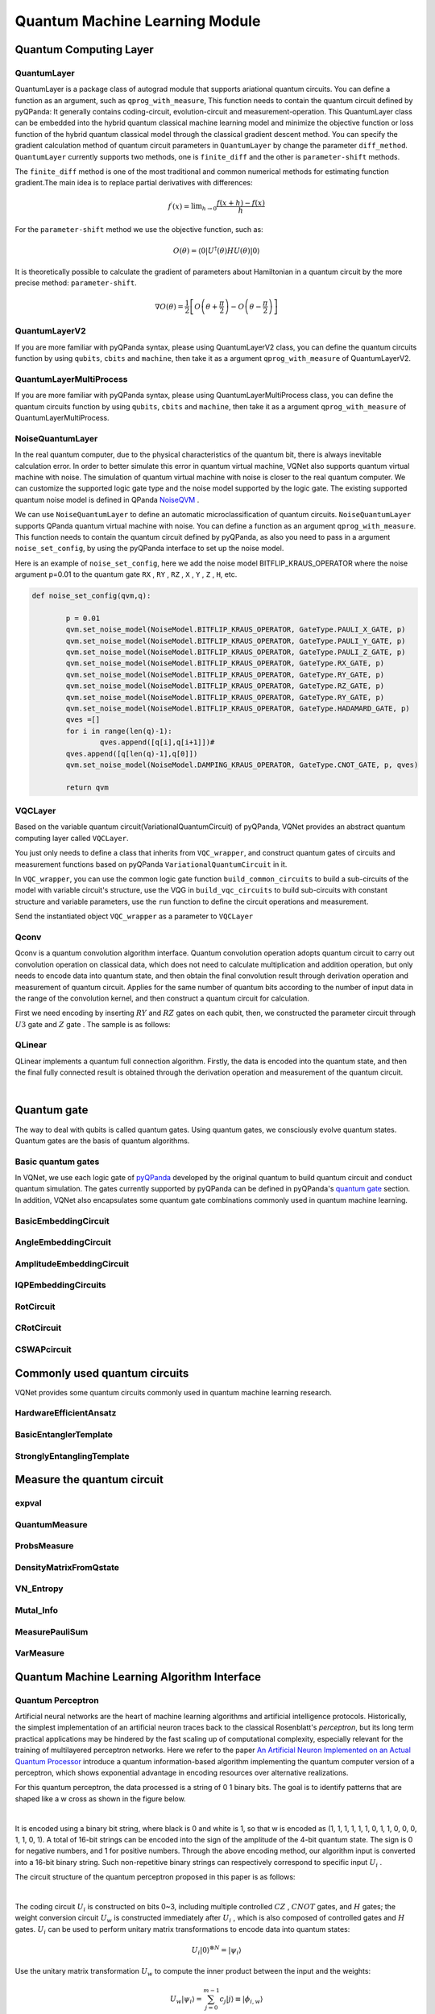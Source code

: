 Quantum Machine Learning Module
==================================

Quantum Computing Layer
----------------------------------

.. _QuantumLayer:

QuantumLayer
^^^^^^^^^^^^^^^^^^^^^^^^^^^^^^^^^

QuantumLayer is a package class of autograd module that supports ariational quantum circuits. You can define a function as an argument, such as ``qprog_with_measure``, This function needs to contain the quantum circuit defined by pyQPanda: It generally contains coding-circuit, evolution-circuit and measurement-operation.
This QuantumLayer class can be embedded into the hybrid quantum classical machine learning model and minimize the objective function or loss function of the hybrid quantum classical model through the classical gradient descent method.
You can specify the gradient calculation method of quantum circuit parameters in ``QuantumLayer`` by change the parameter ``diff_method``. ``QuantumLayer`` currently supports two methods, one is ``finite_diff`` and the other is ``parameter-shift`` methods.

The ``finite_diff`` method is one of the most traditional and common numerical methods for estimating function gradient.The main idea is to replace partial derivatives with differences:

.. math::

    f^{\prime}(x)=\lim _{h \rightarrow 0} \frac{f(x+h)-f(x)}{h}


For the ``parameter-shift`` method we use the objective function, such as:

.. math:: O(\theta)=\left\langle 0\left|U^{\dagger}(\theta) H U(\theta)\right| 0\right\rangle

It is theoretically possible to calculate the gradient of parameters about Hamiltonian in a quantum circuit by the more precise method: ``parameter-shift``.

.. math::

    \nabla O(\theta)=
    \frac{1}{2}\left[O\left(\theta+\frac{\pi}{2}\right)-O\left(\theta-\frac{\pi}{2}\right)\right]

.. py:class:: pyvqnet.qnn.quantumlayer.QuantumLayer(qprog_with_measure,para_num,machine_type_or_cloud_token,num_of_qubits:int,num_of_cbits:int = 1,diff_method:str = "parameter_shift",delta:float = 0.01)

    Abstract calculation module for variational quantum circuits. It simulates a parameterized quantum circuit and gets the measurement result.
    QuantumLayer inherits from Module ,so that it can calculate gradients of circuits parameters,and train variational quantum circuits model or embed variational quantum circuits into hybird quantum and classic model.
    
    This class dos not need you to initialize virtual machine in the ``qprog_with_measure`` function.

    :param qprog_with_measure: callable quantum circuits functions ,cosntructed by qpanda
    :param para_num: `int` - Number of parameter
    :param machine_type_or_cloud_token: qpanda machine type or pyQPANDA QCLOUD token : https://pyqpanda-toturial.readthedocs.io/zh/latest/Realchip.html
    :param num_of_qubits: num of qubits
    :param num_of_cbits: num of classic bits
    :param diff_method: 'parameter_shift' or 'finite_diff'
    :param delta:  delta for diff
    :return: a module can calculate quantum circuits .

    .. note::
        qprog_with_measure is quantum circuits function defined in pyQPanda :https://pyqpanda-toturial.readthedocs.io/zh/latest/QCircuit.html.

        This function should contain following parameters,otherwise it can not run properly in QuantumLayer.

        qprog_with_measure (input,param,qubits,cbits,m_machine)

            `input`: array_like input 1-dim classic data

            `param`: array_like input 1-dim quantum circuit's parameters

            `qubits`: qubits allocated by QuantumLayer

            `cbits`: cbits allocated by QuantumLayer.if your circuits does not use cbits,you should also reserve this parameter.

            `m_machine`: simulator created by QuantumLayer

    Example::

        import pyqpanda as pq
        from pyvqnet.qnn.measure import ProbsMeasure
        from pyvqnet.qnn.quantumlayer import QuantumLayer
        import numpy as np
        from pyvqnet.tensor import QTensor
        def pqctest (input,param,qubits,cbits,m_machine):
            circuit = pq.QCircuit()
            circuit.insert(pq.H(qubits[0]))
            circuit.insert(pq.H(qubits[1]))
            circuit.insert(pq.H(qubits[2]))
            circuit.insert(pq.H(qubits[3]))

            circuit.insert(pq.RZ(qubits[0],input[0]))
            circuit.insert(pq.RZ(qubits[1],input[1]))
            circuit.insert(pq.RZ(qubits[2],input[2]))
            circuit.insert(pq.RZ(qubits[3],input[3]))

            circuit.insert(pq.CNOT(qubits[0],qubits[1]))
            circuit.insert(pq.RZ(qubits[1],param[0]))
            circuit.insert(pq.CNOT(qubits[0],qubits[1]))

            circuit.insert(pq.CNOT(qubits[1],qubits[2]))
            circuit.insert(pq.RZ(qubits[2],param[1]))
            circuit.insert(pq.CNOT(qubits[1],qubits[2]))

            circuit.insert(pq.CNOT(qubits[2],qubits[3]))
            circuit.insert(pq.RZ(qubits[3],param[2]))
            circuit.insert(pq.CNOT(qubits[2],qubits[3]))
            #print(circuit)

            prog = pq.QProg()
            prog.insert(circuit)
            # pauli_dict  = {'Z0 X1':10,'Y2':-0.543}
            rlt_prob = ProbsMeasure([0,2],prog,m_machine,qubits)
            return rlt_prob

        pqc = QuantumLayer(pqctest,3,"cpu",4,1)
        #classic data as input
        input = QTensor([[1,2,3,4],[40,22,2,3],[33,3,25,2]] )
        #forward circuits
        rlt = pqc(input)
        grad =  QTensor(np.ones(rlt.data.shape)*1000)
        #backward circuits
        rlt.backward(grad)
        print(rlt)
        # [
        # [0.2500000, 0.2500000, 0.2500000, 0.2500000],
        # [0.2500000, 0.2500000, 0.2500000, 0.2500000],
        # [0.2500000, 0.2500000, 0.2500000, 0.2500000]
        # ]

QuantumLayerV2
^^^^^^^^^^^^^^^^^^^^^^^^^^^^^^^^^

If you are more familiar with pyQPanda syntax, please using QuantumLayerV2 class, you can define the quantum circuits function by using ``qubits``, ``cbits`` and ``machine``, then take it as a argument ``qprog_with_measure`` of QuantumLayerV2.

.. py:class:: pyvqnet.qnn.quantumlayer.QuantumLayerV2(qprog_with_measure, para_num, diff_method: str = 'parameter_shift', delta: float = 0.01)

    Abstract calculation module for variational quantum circuits. It simulates a parameterized quantum circuit and gets the measurement result.
    QuantumLayer inherits from Module ,so that it can calculate gradients of circuits parameters,and train variational quantum circuits model or embed variational quantum circuits into hybird quantum and classic model.
    
    To use this module, you need to create your quantum virtual machine and allocate qubits and cbits.

    :param qprog_with_measure: callable quantum circuits functions ,cosntructed by qpanda
    :param para_num: `int` - Number of parameter
    :param diff_method: 'parameter_shift' or 'finite_diff'
    :param delta:  delta for diff
    :return: a module can calculate quantum circuits .

    .. note::
        qprog_with_measure is quantum circuits function defined in pyQPanda :https://pyqpanda-toturial.readthedocs.io/zh/latest/QCircuit.html.

        This function should contains following parameters,otherwise it can not run properly in QuantumLayerV2.

        Compare to QuantumLayer.you should allocate qubits and simulator: https://pyqpanda-toturial.readthedocs.io/zh/latest/QuantumMachine.html,

        you may also need to allocate cbits if qprog_with_measure needs quantum measure: https://pyqpanda-toturial.readthedocs.io/zh/latest/Measure.html

        qprog_with_measure (input,param)

        `input`: array_like input 1-dim classic data

        `param`: array_like input 1-dim quantum circuit's parameters


    Example::


        import pyqpanda as pq
        from pyvqnet.qnn.measure import ProbsMeasure
        from pyvqnet.qnn.quantumlayer import QuantumLayerV2
        import numpy as np
        from pyvqnet.tensor import QTensor
        def pqctest (input,param):
            num_of_qubits = 4

            m_machine = pq.CPUQVM()# outside
            m_machine.init_qvm()# outside
            qubits = m_machine.qAlloc_many(num_of_qubits)

            circuit = pq.QCircuit()
            circuit.insert(pq.H(qubits[0]))
            circuit.insert(pq.H(qubits[1]))
            circuit.insert(pq.H(qubits[2]))
            circuit.insert(pq.H(qubits[3]))

            circuit.insert(pq.RZ(qubits[0],input[0]))
            circuit.insert(pq.RZ(qubits[1],input[1]))
            circuit.insert(pq.RZ(qubits[2],input[2]))
            circuit.insert(pq.RZ(qubits[3],input[3]))

            circuit.insert(pq.CNOT(qubits[0],qubits[1]))
            circuit.insert(pq.RZ(qubits[1],param[0]))
            circuit.insert(pq.CNOT(qubits[0],qubits[1]))

            circuit.insert(pq.CNOT(qubits[1],qubits[2]))
            circuit.insert(pq.RZ(qubits[2],param[1]))
            circuit.insert(pq.CNOT(qubits[1],qubits[2]))

            circuit.insert(pq.CNOT(qubits[2],qubits[3]))
            circuit.insert(pq.RZ(qubits[3],param[2]))
            circuit.insert(pq.CNOT(qubits[2],qubits[3]))
            #print(circuit)

            prog = pq.QProg()
            prog.insert(circuit)
            rlt_prob = ProbsMeasure([0,2],prog,m_machine,qubits)
            return rlt_prob


        pqc = QuantumLayerV2(pqctest,3)

        #classic data as input
        input = QTensor([[1,2,3,4],[4,2,2,3],[3,3,2,2]] )

        #forward circuits
        rlt = pqc(input)

        grad =  QTensor(np.ones(rlt.data.shape)*1000)
        #backward circuits
        rlt.backward(grad)
        print(rlt)

        # [
        # [0.2500000, 0.2500000, 0.2500000, 0.2500000],
        # [0.2500000, 0.2500000, 0.2500000, 0.2500000],
        # [0.2500000, 0.2500000, 0.2500000, 0.2500000]
        # ]


QuantumLayerMultiProcess
^^^^^^^^^^^^^^^^^^^^^^^^^^^^^^^^^

If you are more familiar with pyQPanda syntax, please using QuantumLayerMultiProcess class, you can define the quantum circuits function by using ``qubits``, ``cbits`` and ``machine``, then take it as a argument ``qprog_with_measure`` of QuantumLayerMultiProcess.

.. py:class:: pyvqnet.qnn.quantumlayer.QuantumLayerMultiProcess(qprog_with_measure, para_num, machine_type_or_cloud_token, num_of_qubits: int, num_of_cbits: int = 1, diff_method: str = 'parameter_shift', delta: float = 0.01)

    Abstract calculation module for variational quantum circuits. This class uses multiprocess to accelerate quantum circuit simulation.
    
    It simulates a parameterized quantum circuit and gets the measurement result.
    QuantumLayer inherits from Module ,so that it can calculate gradients of circuits parameters,and train variational quantum circuits model or embed variational quantum circuits into hybird quantum and classic model.

    To use this module, you need to create your quantum virtual machine and allocate qubits and cbits.

    :param qprog_with_measure: callable quantum circuits functions ,cosntructed by qpanda.
    :param para_num: `int` - Number of parameter
    :param machine_type_or_cloud_token: qpanda machine type or pyQPANDA QCLOUD token.
    :param num_of_qubits: num of qubits.
    :param num_of_cbits: num of classic bits.
    :param diff_method: 'parameter_shift' or 'finite_diff'.
    :param delta:  delta for diff.
    :return: a module can calculate quantum circuits .

    .. note::
        qprog_with_measure is quantum circuits function defined in pyQPanda : https://github.com/OriginQ/QPanda-2.

        This function should contains following parameters,otherwise it can not run properly in QuantumLayerMultiProcess.

        Compare to QuantumLayer.you should allocate qubits and simulator,

        you may also need to allocate cbits if qprog_with_measure needs quantum Measure.

        qprog_with_measure (input,param)

        `input`: array_like input 1-dim classic data

        `param`: array_like input 1-dim quantum circuit's parameters


    Example::

        import pyqpanda as pq
        from pyvqnet.qnn.measure import ProbsMeasure
        from pyvqnet.qnn.quantumlayer import QuantumLayerMultiProcess
        import numpy as np
        from pyvqnet.tensor import QTensor
        def pqctest (input,param,nqubits,ncubits):
            machine = pq.CPUQVM()
            machine.init_qvm()
            qubits = machine.qAlloc_many(nqubits)
            circuit = pq.QCircuit()
            circuit.insert(pq.H(qubits[0]))
            circuit.insert(pq.H(qubits[1]))
            circuit.insert(pq.H(qubits[2]))
            circuit.insert(pq.H(qubits[3]))

            circuit.insert(pq.RZ(qubits[0],input[0]))
            circuit.insert(pq.RZ(qubits[1],input[1]))
            circuit.insert(pq.RZ(qubits[2],input[2]))
            circuit.insert(pq.RZ(qubits[3],input[3]))

            circuit.insert(pq.CNOT(qubits[0],qubits[1]))
            circuit.insert(pq.RZ(qubits[1],param[0]))
            circuit.insert(pq.CNOT(qubits[0],qubits[1]))

            circuit.insert(pq.CNOT(qubits[1],qubits[2]))
            circuit.insert(pq.RZ(qubits[2],param[1]))
            circuit.insert(pq.CNOT(qubits[1],qubits[2]))

            circuit.insert(pq.CNOT(qubits[2],qubits[3]))
            circuit.insert(pq.RZ(qubits[3],param[2]))
            circuit.insert(pq.CNOT(qubits[2],qubits[3]))
            #print(circuit)

            prog = pq.QProg()
            prog.insert(circuit)

            rlt_prob = ProbsMeasure([0,2],prog,machine,qubits)
            return rlt_prob


        pqc = QuantumLayerMultiProcess(pqctest,3,"cpu",4,1)
        #classic data as input
        input = QTensor([[1,2,3,4],[4,2,2,3],[3,3,2,2]] )
        #forward circuits
        rlt = pqc(input)
        grad = QTensor(np.ones(rlt.data.shape)*1000)
        #backward circuits
        rlt.backward(grad)
        print(rlt)

        # [
        # [0.2500000, 0.2500000, 0.2500000, 0.2500000],
        # [0.2500000, 0.2500000, 0.2500000, 0.2500000],
        # [0.2500000, 0.2500000, 0.2500000, 0.2500000]
        # ]


NoiseQuantumLayer
^^^^^^^^^^^^^^^^^^^

In the real quantum computer, due to the physical characteristics of the quantum bit, there is always inevitable calculation error. In order to better simulate this error in quantum virtual machine, VQNet also supports quantum virtual machine with noise. The simulation of quantum virtual machine with noise is closer to the real quantum computer. We can customize the supported logic gate type and the noise model supported by the logic gate.
The existing supported quantum noise model is defined in QPanda `NoiseQVM <https://pyqpanda-toturial.readthedocs.io/zh/latest/NoiseQVM.html>`_ .

We can use ``NoiseQuantumLayer`` to define an automatic microclassification of quantum circuits. ``NoiseQuantumLayer`` supports QPanda quantum virtual machine with noise. You can define a function as an argument ``qprog_with_measure``. This function needs to contain the quantum circuit defined by pyQPanda, as also you need to pass in a argument ``noise_set_config``, by using the pyQPanda interface to set up the noise model.

.. py:class:: pyvqnet.qnn.quantumlayer.NoiseQuantumLayer(qprog_with_measure, para_num, machine_type, num_of_qubits: int, num_of_cbits: int = 1, diff_method: str = 'parameter_shift', delta: float = 0.01, noise_set_config=None)

    Abstract calculation module for variational quantum circuits. It simulates a parameterized quantum circuit and gets the measurement result.
    QuantumLayer inherits from Module ,so that it can calculate gradients of circuits parameters,and train variational quantum circuits model or embed variational quantum circuits into hybird quantum and classic model.
    
    This module should be initialized with noise model by ``noise_set_config``.

    :param qprog_with_measure: callable quantum circuits functions ,cosntructed by qpanda
    :param para_num: `int` - Number of para_num
    :param machine_type: qpanda machine type
    :param num_of_qubits: num of qubits
    :param num_of_cbits: num of cbits
    :param diff_method: 'parameter_shift' or 'finite_diff'
    :param delta:  delta for diff
    :param noise_set_config: noise set function
    :return: a module can calculate quantum circuits with noise model.

    .. note::
        qprog_with_measure is quantum circuits function defined in pyQPanda :https://pyqpanda-toturial.readthedocs.io/zh/latest/QCircuit.html.

        This function should contains following parameters,otherwise it can not run properly in NoiseQuantumLayer.

        qprog_with_measure (input,param,qubits,cbits,m_machine)

            `input`: array_like input 1-dim classic data

            `param`: array_like input 1-dim quantum circuit's parameters

            `qubits`: qubits allocated by NoiseQuantumLayer

            `cbits`: cbits allocated by NoiseQuantumLayer.if your circuits does not use cbits,you should also reserve this parameter.

            `m_machine`: simulator created by NoiseQuantumLayer

    Example::

        import pyqpanda as pq
        from pyvqnet.qnn.measure import ProbsMeasure
        from pyvqnet.qnn.quantumlayer import NoiseQuantumLayer
        import numpy as np
        from pyqpanda import *
        from pyvqnet.tensor import QTensor
        def circuit(weights,param,qubits,cbits,machine):

            circuit = pq.QCircuit()

            circuit.insert(pq.H(qubits[0]))
            circuit.insert(pq.RY(qubits[0], weights[0]))
            circuit.insert(pq.RY(qubits[0], param[0]))
            prog = pq.QProg()
            prog.insert(circuit)
            prog << measure_all(qubits, cbits)

            result = machine.run_with_configuration(prog, cbits, 100)

            counts = np.array(list(result.values()))
            states = np.array(list(result.keys())).astype(float)
            # Compute probabilities for each state
            probabilities = counts / 100
            # Get state expectation
            expectation = np.sum(states * probabilities)
            return expectation

        def default_noise_config(qvm,q):

            p = 0.01
            qvm.set_noise_model(NoiseModel.BITFLIP_KRAUS_OPERATOR, GateType.PAULI_X_GATE, p)
            qvm.set_noise_model(NoiseModel.BITFLIP_KRAUS_OPERATOR, GateType.PAULI_Y_GATE, p)
            qvm.set_noise_model(NoiseModel.BITFLIP_KRAUS_OPERATOR, GateType.PAULI_Z_GATE, p)
            qvm.set_noise_model(NoiseModel.BITFLIP_KRAUS_OPERATOR, GateType.RX_GATE, p)
            qvm.set_noise_model(NoiseModel.BITFLIP_KRAUS_OPERATOR, GateType.RY_GATE, p)
            qvm.set_noise_model(NoiseModel.BITFLIP_KRAUS_OPERATOR, GateType.RZ_GATE, p)
            qvm.set_noise_model(NoiseModel.BITFLIP_KRAUS_OPERATOR, GateType.RY_GATE, p)
            qvm.set_noise_model(NoiseModel.BITFLIP_KRAUS_OPERATOR, GateType.HADAMARD_GATE, p)
            qves =[]
            for i in range(len(q)-1):
                qves.append([q[i],q[i+1]])#
            qves.append([q[len(q)-1],q[0]])
            qvm.set_noise_model(NoiseModel.DAMPING_KRAUS_OPERATOR, GateType.CNOT_GATE, p, qves)

            return qvm

        qvc = NoiseQuantumLayer(circuit,24,"noise",1,1,diff_method= "parameter_shift", delta=0.01,noise_set_config = default_noise_config)
        input = QTensor([
            [0.0000000, 1.0000000, 1.0000000, 1.0000000],

            [0.0000000, 0.0000000, 1.0000000, 1.0000000],

            [1.0000000, 0.0000000, 1.0000000, 1.0000000]
            ] )
        rlt = qvc(input)
        grad =  QTensor(np.ones(rlt.data.shape)*1000)

        rlt.backward(grad)
        print(qvc.m_para.grad)

        #[1195.0000000, 105.0000000, 70.0000000, 0.0000000,
        # 45.0000000, -45.0000000, 50.0000000, 15.0000000,
        # -80.0000000, 50.0000000, 10.0000000, -30.0000000,
        # 10.0000000, 60.0000000, 75.0000000, -110.0000000,
        # 55.0000000, 45.0000000, 25.0000000, 5.0000000,
        # 5.0000000, 50.0000000, -25.0000000, -15.0000000]

Here is an example of ``noise_set_config``, here we add the noise model BITFLIP_KRAUS_OPERATOR where the noise argument p=0.01 to the quantum gate ``RX`` , ``RY`` , ``RZ`` , ``X`` , ``Y`` , ``Z`` , ``H``, etc.

.. code-block::

	def noise_set_config(qvm,q):

		p = 0.01
		qvm.set_noise_model(NoiseModel.BITFLIP_KRAUS_OPERATOR, GateType.PAULI_X_GATE, p)
		qvm.set_noise_model(NoiseModel.BITFLIP_KRAUS_OPERATOR, GateType.PAULI_Y_GATE, p)
		qvm.set_noise_model(NoiseModel.BITFLIP_KRAUS_OPERATOR, GateType.PAULI_Z_GATE, p)
		qvm.set_noise_model(NoiseModel.BITFLIP_KRAUS_OPERATOR, GateType.RX_GATE, p)
		qvm.set_noise_model(NoiseModel.BITFLIP_KRAUS_OPERATOR, GateType.RY_GATE, p)
		qvm.set_noise_model(NoiseModel.BITFLIP_KRAUS_OPERATOR, GateType.RZ_GATE, p)
		qvm.set_noise_model(NoiseModel.BITFLIP_KRAUS_OPERATOR, GateType.RY_GATE, p)
		qvm.set_noise_model(NoiseModel.BITFLIP_KRAUS_OPERATOR, GateType.HADAMARD_GATE, p)
		qves =[]
		for i in range(len(q)-1):
			qves.append([q[i],q[i+1]])#
		qves.append([q[len(q)-1],q[0]])
		qvm.set_noise_model(NoiseModel.DAMPING_KRAUS_OPERATOR, GateType.CNOT_GATE, p, qves)

		return qvm
		
VQCLayer
^^^^^^^^^^^^^^^^^^^^^^^^

Based on the variable quantum circuit(VariationalQuantumCircuit) of pyQPanda, VQNet provides an abstract quantum computing layer called ``VQCLayer``.

You just only needs to define a class that inherits from ``VQC_wrapper``, and construct quantum gates of circuits and measurement functions based on pyQPanda ``VariationalQuantumCircuit`` in it.

In ``VQC_wrapper``, you can use the common logic gate function ``build_common_circuits`` to build a sub-circuits of the model with variable circuit's structure, use the VQG in ``build_vqc_circuits`` to build sub-circuits with constant structure and variable parameters,
use the ``run`` function to define the circuit operations and measurement.

.. py:class:: pyvqnet.qnn.quantumlayer.VQC_wrapper

    ``VQC_wrapper`` is a abstract class help to run VariationalQuantumCircuit on VQNet.

    ``build_common_circuits`` function contains circuits may be varaible according to the input.

    ``build_vqc_circuits`` function contains VQC circuits with trainable weights.

    ``run`` function contains run function for VQC.

    Example::

        import pyqpanda as pq
        from pyqpanda import *
        from pyvqnet.qnn.quantumlayer import VQCLayer,VQC_wrapper

        class QVC_demo(VQC_wrapper):

            def __init__(self):
                super(QVC_demo, self).__init__()


            def build_common_circuits(self,input,qlists,):
                qc = pq.QCircuit()
                for i in range(len(qlists)):
                    if input[i]==1:
                        qc.insert(pq.X(qlists[i]))
                return qc

            def build_vqc_circuits(self,input,weights,machine,qlists,clists):

                def get_cnot(qubits):
                    vqc = VariationalQuantumCircuit()
                    for i in range(len(qubits)-1):
                        vqc.insert(pq.VariationalQuantumGate_CNOT(qubits[i],qubits[i+1]))
                    vqc.insert(pq.VariationalQuantumGate_CNOT(qubits[len(qubits)-1],qubits[0]))
                    return vqc

                def build_circult(weights, xx, qubits,vqc):

                    def Rot(weights_j, qubits):
                        vqc = VariationalQuantumCircuit()

                        vqc.insert(pq.VariationalQuantumGate_RZ(qubits, weights_j[0]))
                        vqc.insert(pq.VariationalQuantumGate_RY(qubits, weights_j[1]))
                        vqc.insert(pq.VariationalQuantumGate_RZ(qubits, weights_j[2]))
                        return vqc

                    #2,4,3
                    for i in range(2):

                        weights_i = weights[i,:,:]
                        for j in range(len(qubits)):
                            weights_j = weights_i[j]
                            vqc.insert(Rot(weights_j,qubits[j]))
                        cnots = get_cnot(qubits)
                        vqc.insert(cnots)

                    vqc.insert(pq.VariationalQuantumGate_Z(qubits[0]))#pauli z(0)

                    return vqc

                weights = weights.reshape([2,4,3])
                vqc = VariationalQuantumCircuit()
                return build_circult(weights, input,qlists,vqc)

Send the instantiated object ``VQC_wrapper`` as a parameter to ``VQCLayer``

.. py:class:: pyvqnet.qnn.quantumlayer.VQCLayer(vqc_wrapper, para_num, machine_type_or_cloud_token, num_of_qubits: int, num_of_cbits: int = 1, diff_method: str = 'parameter_shift', delta: float = 0.01)

    Abstract Calculation module for Variational Quantum Circuits in pyQPanda.Please reference to :https://pyqpanda-toturial.readthedocs.io/zh/latest/VQG.html.

    :param vqc_wrapper: VQC_wrapper class
    :param para_num: `int` - Number of parameter
    :param machine_type: qpanda machine type
    :param num_of_qubits: num of qubits
    :param num_of_cbits: num of cbits
    :param diff_method: 'parameter_shift' or 'finite_diff'
    :param delta:  delta for diff
    :return: a module can calculate VQC quantum circuits

    Example::

        import pyqpanda as pq
        from pyqpanda import *
        from pyvqnet.qnn.quantumlayer import VQCLayer,VQC_wrapper

        class QVC_demo(VQC_wrapper):

            def __init__(self):
                super(QVC_demo, self).__init__()


            def build_common_circuits(self,input,qlists,):
                qc = pq.QCircuit()
                for i in range(len(qlists)):
                    if input[i]==1:
                        qc.insert(pq.X(qlists[i]))
                return qc

            def build_vqc_circuits(self,input,weights,machine,qlists,clists):

                def get_cnot(qubits):
                    vqc = VariationalQuantumCircuit()
                    for i in range(len(qubits)-1):
                        vqc.insert(pq.VariationalQuantumGate_CNOT(qubits[i],qubits[i+1]))
                    vqc.insert(pq.VariationalQuantumGate_CNOT(qubits[len(qubits)-1],qubits[0]))
                    return vqc

                def build_circult(weights, xx, qubits,vqc):

                    def Rot(weights_j, qubits):
                        vqc = VariationalQuantumCircuit()

                        vqc.insert(pq.VariationalQuantumGate_RZ(qubits, weights_j[0]))
                        vqc.insert(pq.VariationalQuantumGate_RY(qubits, weights_j[1]))
                        vqc.insert(pq.VariationalQuantumGate_RZ(qubits, weights_j[2]))
                        return vqc

                    #2,4,3
                    for i in range(2):

                        weights_i = weights[i,:,:]
                        for j in range(len(qubits)):
                            weights_j = weights_i[j]
                            vqc.insert(Rot(weights_j,qubits[j]))
                        cnots = get_cnot(qubits)
                        vqc.insert(cnots)

                    vqc.insert(pq.VariationalQuantumGate_Z(qubits[0]))#pauli z(0)

                    return vqc

                weights = weights.reshape([2,4,3])
                vqc = VariationalQuantumCircuit()
                return build_circult(weights, input,qlists,vqc)

            def run(self,vqc,input,machine,qlists,clists):

                prog = QProg()
                vqc_all = VariationalQuantumCircuit()
                # add encode circuits
                vqc_all.insert(self.build_common_circuits(input,qlists))
                vqc_all.insert(vqc)
                qcir = vqc_all.feed()
                prog.insert(qcir)
                #print(pq.convert_qprog_to_originir(prog, machine))
                prob = machine.prob_run_dict(prog, qlists[0], -1)
                prob = list(prob.values())

                return prob

        qvc_vqc = QVC_demo()
        VQCLayer(qvc_vqc,24,"cpu",4)

Qconv
^^^^^^^^^^^^^^^^^^^^^^^^

Qconv is a quantum convolution algorithm interface.
Quantum convolution operation adopts quantum circuit to carry out convolution operation on classical data, which does not need to calculate multiplication and addition operation, but only needs to encode data into quantum state, and then obtain the final convolution result through derivation operation and measurement of quantum circuit.
Applies for the same number of quantum bits according to the number of input data in the range of the convolution kernel, and then construct a quantum circuit for calculation.

.. image:: ./images/qcnn.png

First we need encoding by inserting :math:`RY` and :math:`RZ` gates on each qubit, then, we constructed the parameter circuit through :math:`U3` gate and :math:`Z` gate .
The sample is as follows:

.. image:: ./images/qcnn_cir.png

.. py:class:: pyvqnet.qnn.qcnn.qconv.QConv(input_channels,output_channels,quantum_number,stride=(1, 1),padding=(0, 0),kernel_initializer=normal,machine:str = "cpu")

    Quantum Convolution module. Replace Conv2D kernal with quantum circuits.Inputs to the conv module are of shape (batch_size, input_channels, height, width) reference `Samuel et al. (2020) <https://arxiv.org/abs/2012.12177>`_.

    :param input_channels: `int` - Number of input channels
    :param output_channels: `int` - Number of kernels
    :param quantum_number: `int` - Size of a single kernel.
    :param stride: `tuple` - Stride, defaults to (1, 1)
    :param padding: `tuple` - Padding, defaults to (0, 0)
    :param kernel_initializer: `callable` - Defaults to normal
    :param machine: `str` - cpu simulation
    :return: a quantum cnn class

    Example::

        from pyvqnet.tensor import tensor
        from pyvqnet.qnn.qcnn.qconv import QConv
        x = tensor.ones([1,3,4,4])
        layer = QConv(input_channels=3, output_channels=2, quantum_number=4, stride=(2, 2))
        y = layer(x)
        print(y)

        # [
        # [[[-0.0889078, -0.0889078],
        #  [-0.0889078, -0.0889078]],
        # [[0.7992646, 0.7992646],
        #  [0.7992646, 0.7992646]]]
        # ]

QLinear
^^^^^^^^^^

QLinear implements a quantum full connection algorithm. Firstly, the data is encoded into the quantum state, 
and then the final fully connected result is obtained through the derivation operation and measurement of the quantum circuit.

.. image:: ./images/qlinear_cir.png

.. py:class:: pyvqnet.qnn.qlinear.QLinear(input_channels, output_channels, machine: str = 'cpu')

    Quantum Linear module. Inputs to the linear module are of shape (input_channels, output_channels)

    :param input_channels: `int` - Number of input channels
    :param output_channels: `int` - Number of output channels
    :param machine: `str` - cpu simulation
    :return: a quantum linear layer

    Exmaple::

        from pyvqnet.tensor import QTensor
        from pyvqnet.qnn.qlinear import QLinear
        params = [[0.37454012, 0.95071431, 0.73199394, 0.59865848, 0.15601864, 0.15599452],
        [1.37454012, 0.95071431, 0.73199394, 0.59865848, 0.15601864, 0.15599452],
        [1.37454012, 1.95071431, 0.73199394, 0.59865848, 0.15601864, 0.15599452],
        [1.37454012, 1.95071431, 1.73199394, 1.59865848, 0.15601864, 0.15599452]]
        m = QLinear(6, 2)
        input = QTensor(params, requires_grad=True)
        output = m(input)
        output.backward()
        print(output)

        # [
        #[0.0568473， 0.1264389]，
        #[0.1524036， 0.1264389]，
        #[0.1524036， 0.1442845]，
        #[0.1524036， 0.1442845]
        # ]

|

Quantum gate
----------------------------------

The way to deal with qubits is called quantum gates. Using quantum gates, we consciously evolve quantum states. Quantum gates are the basis of quantum algorithms.

Basic quantum gates
^^^^^^^^^^^^^^^^^^^^^^^^^^^^^^^^^

In VQNet, we use each logic gate of `pyQPanda <https://pyqpanda-tutorial-en.readthedocs.io/en/latest/>`__ developed by the original quantum to build quantum circuit and conduct quantum simulation.
The gates currently supported by pyQPanda can be defined in pyQPanda's `quantum gate <https://pyqpanda-tutorial-en.readthedocs.io/en/latest/chapter2/index.html#quantum-logic-gate>`_ section.
In addition, VQNet also encapsulates some quantum gate combinations commonly used in quantum machine learning.


BasicEmbeddingCircuit
^^^^^^^^^^^^^^^^^^^^^^^^^^^^^^^^^

.. py:function:: pyvqnet.qnn.template.BasicEmbeddingCircuit(input_feat, qlist)

    Encodes n binary features into a basis state of n qubits.

    For example, for ``features=([0, 1, 1])``, the quantum system will be
    prepared in state :math:`|011 \rangle`.

    :param input_feat: binary input of shape ``(n)``
    :param qlist: qlist that the template acts on
    :return: quantum circuits

    Example::

        import numpy as np
        import pyqpanda as pq
        from pyvqnet.qnn.template import BasicEmbeddingCircuit
        input_feat = np.array([1,1,0]).reshape([3])
        m_machine = pq.init_quantum_machine(pq.QMachineType.CPU)

        qlist = m_machine.qAlloc_many(3)
        circuit = BasicEmbeddingCircuit(input_feat,qlist)
        print(circuit)

        #           ┌─┐
        # q_0:  |0>─┤X├
        #           ├─┤
        # q_1:  |0>─┤X├
        #           └─┘

AngleEmbeddingCircuit
^^^^^^^^^^^^^^^^^^^^^^^^^^^^^^^^^

.. py:function:: pyvqnet.qnn.template.AngleEmbeddingCircuit(input_feat, qubits, rotation: str = 'X')

    Encodes :math:`N` features into the rotation angles of :math:`n` qubits, where :math:`N \leq n`.

    The rotations can be chosen as either : 'X' , 'Y' , 'Z', as defined by the ``rotation`` parameter:

    * ``rotation='X'`` uses the features as angles of RX rotations

    * ``rotation='Y'`` uses the features as angles of RY rotations

    * ``rotation='Z'`` uses the features as angles of RZ rotations

    The length of ``features`` has to be smaller or equal to the number of qubits. If there are fewer entries in
    ``features`` than qlists, the circuit does not Applies the remaining rotation gates.

    :param input_feat: numpy array which represents paramters
    :param qubits: qubits allocated by pyQPanda
    :param rotation: use what rotation ,default 'X'
    :return: quantum circuits

    Example::

        import numpy as np
        import pyqpanda as pq
        from pyvqnet.qnn.template import AngleEmbeddingCircuit
        m_machine = pq.init_quantum_machine(pq.QMachineType.CPU)
        m_qlist = m_machine.qAlloc_many(2)
        m_clist = m_machine.cAlloc_many(2)
        m_prog = pq.QProg()

        input_feat = np.array([2.2, 1])
        C = AngleEmbeddingCircuit(input_feat,m_qlist,'X')
        print(C)
        C = AngleEmbeddingCircuit(input_feat,m_qlist,'Y')
        print(C)
        C = AngleEmbeddingCircuit(input_feat,m_qlist,'Z')
        print(C)
        pq.destroy_quantum_machine(m_machine)

        #           ┌────────────┐
        # q_0:  |0>─┤RX(2.200000)├
        #           ├────────────┤
        # q_1:  |0>─┤RX(1.000000)├
        #           └────────────┘



        #           ┌────────────┐
        # q_0:  |0>─┤RY(2.200000)├
        #           ├────────────┤
        # q_1:  |0>─┤RY(1.000000)├
        #           └────────────┘



        #           ┌────────────┐
        # q_0:  |0>─┤RZ(2.200000)├
        #           ├────────────┤
        # q_1:  |0>─┤RZ(1.000000)├
        #           └────────────┘

AmplitudeEmbeddingCircuit
^^^^^^^^^^^^^^^^^^^^^^^^^^^^^^^^^

.. py:function:: pyvqnet.qnn.template.AmplitudeEmbeddingCircuit(input_feat, qubits)

    Encodes :math:`2^n` features into the amplitude vector of :math:`n` qubits.
    To represent a valid quantum state vector, the L2-norm of ``features`` must be one.

    :param input_feat: numpy array which represents paramters
    :param qubits: qubits allocated by pyQPanda
    :return: quantum circuits

    Example::

        import numpy as np
        import pyqpanda as pq
        from pyvqnet.qnn.template import AmplitudeEmbeddingCircuit
        input_feat = np.array([2.2, 1, 4.5, 3.7])
        m_machine = pq.init_quantum_machine(pq.QMachineType.CPU)
        m_qlist = m_machine.qAlloc_many(2)
        m_clist = m_machine.cAlloc_many(2)
        m_prog = pq.QProg()
        cir = AmplitudeEmbeddingCircuit(input_feat,m_qlist)
        print(cir)
        pq.destroy_quantum_machine(m_machine)

        #                              ┌────────────┐     ┌────────────┐
        # q_0:  |0>─────────────── ─── ┤RY(0.853255)├ ─── ┤RY(1.376290)├
        #           ┌────────────┐ ┌─┐ └──────┬─────┘ ┌─┐ └──────┬─────┘
        # q_1:  |0>─┤RY(2.355174)├ ┤X├ ───────■────── ┤X├ ───────■──────
        #           └────────────┘ └─┘                └─┘

IQPEmbeddingCircuits
^^^^^^^^^^^^^^^^^^^^^^^^^^^^^^^^^

.. py:function:: pyvqnet.qnn.template.IQPEmbeddingCircuits(input_feat, qubits,trep:int = 1)

    Encodes :math:`n` features into :math:`n` qubits using diagonal gates of an IQP circuit.

    The embedding was proposed by `Havlicek et al. (2018) <https://arxiv.org/pdf/1804.11326.pdf>`_.

    The basic IQP circuit can be repeated by specifying ``n_repeats``.

    :param input_feat: numpy array which represents paramters
    :param qubits: qubits allocated by pyQPanda
    :param rep: repeat circuits block
    :return: quantum circuits

    Example::

        import numpy as np
        import pyqpanda as pq
        from pyvqnet.qnn.template import IQPEmbeddingCircuits
        m_machine = pq.init_quantum_machine(pq.QMachineType.CPU)
        input_feat = np.arange(1,100)
        qlist = m_machine.qAlloc_many(3)
        circuit = IQPEmbeddingCircuits(input_feat,qlist,rep = 1)
        print(circuit)

        #           ┌─┐ ┌────────────┐
        # q_0:  |0>─┤H├ ┤RZ(1.000000)├ ───■── ────────────── ───■── ───■── ────────────── ───■── ────── ────────────── ──────
        #           ├─┤ ├────────────┤ ┌──┴─┐ ┌────────────┐ ┌──┴─┐    │                     │
        # q_1:  |0>─┤H├ ┤RZ(2.000000)├ ┤CNOT├ ┤RZ(2.000000)├ ┤CNOT├ ───┼── ────────────── ───┼── ───■── ────────────── ───■──
        #           ├─┤ ├────────────┤ └────┘ └────────────┘ └────┘ ┌──┴─┐ ┌────────────┐ ┌──┴─┐ ┌──┴─┐ ┌────────────┐ ┌──┴─┐
        # q_2:  |0>─┤H├ ┤RZ(3.000000)├ ────── ────────────── ────── ┤CNOT├ ┤RZ(3.000000)├ ┤CNOT├ ┤CNOT├ ┤RZ(3.000000)├ ┤CNOT├
        #           └─┘ └────────────┘                              └────┘ └────────────┘ └────┘ └────┘ └────────────┘ └────┘

RotCircuit
^^^^^^^^^^^^^^^^^^^^^^^^^^^^^^^^^

.. py:function:: pyvqnet.qnn.template.RotCircuit(para, qubits)

    Arbitrary single qubit rotation.Number of qlist should be 1,and number of parameters should
    be 3

    .. math::

        R(\phi,\theta,\omega) = RZ(\omega)RY(\theta)RZ(\phi)= \begin{bmatrix}
        e^{-i(\phi+\omega)/2}\cos(\theta/2) & -e^{i(\phi-\omega)/2}\sin(\theta/2) \\
        e^{-i(\phi-\omega)/2}\sin(\theta/2) & e^{i(\phi+\omega)/2}\cos(\theta/2)
        \end{bmatrix}.


    :param para: numpy array which represents paramters [\phi, \theta, \omega]
    :param qubits: qubits allocated by pyQPanda,only accepted single qubits.
    :return: quantum circuits

    Example::

        import pyqpanda as pq
        import numpy as np
        from pyvqnet.tensor import QTensor
        from pyvqnet.qnn.template import RotCircuit
        m_machine = pq.init_quantum_machine(pq.QMachineType.CPU)
        m_clist = m_machine.cAlloc_many(2)
        m_prog = pq.QProg()
        m_qlist = m_machine.qAlloc_many(1)
        param = np.array([3,4,5])
        c = pyvqnet.qnn.template.RotCircuit(param,m_qlist)
        print(c)
        pq.destroy_quantum_machine(m_machine)

        #           ┌────────────┐ ┌────────────┐ ┌────────────┐
        # q_0:  |0>─┤RZ(5.000000)├ ┤RY(4.000000)├ ┤RZ(3.000000)├
        #           └────────────┘ └────────────┘ └────────────┘

CRotCircuit
^^^^^^^^^^^^^^^^^^^^^^^^^^^^^^^^^

.. py:function:: pyvqnet.qnn.template.CRotCircuit(para, control_qubits, rot_qubits)

    The controlled-Rot operator

    .. math:: CR(\phi, \theta, \omega) = \begin{bmatrix}
            1 & 0 & 0 & 0 \\
            0 & 1 & 0 & 0\\
            0 & 0 & e^{-i(\phi+\omega)/2}\cos(\theta/2) & -e^{i(\phi-\omega)/2}\sin(\theta/2)\\
            0 & 0 & e^{-i(\phi-\omega)/2}\sin(\theta/2) & e^{i(\phi+\omega)/2}\cos(\theta/2)
        \end{bmatrix}.

    :param para: numpy array which represents paramters [\phi, \theta, \omega]
    :param control_qubits: control qubit allocated by pyQPanda
    :param rot_qubits: Rot qubit allocated by pyQPanda
    :return: quantum circuits

    Example::

        import numpy as np
        import pyqpanda as pq
        from pyvqnet.tensor import QTensor
        from pyvqnet.qnn.template import CRotCircuit
        m_machine = pq.init_quantum_machine(pq.QMachineType.CPU)
        m_clist = m_machine.cAlloc_many(2)
        m_prog = pq.QProg()
        m_qlist = m_machine.qAlloc_many(1)
        param = np.array([3,4,5])
        control_qlist = m_machine.qAlloc_many(1)
        c = CRotCircuit(QTensor(param),control_qlist,m_qlist)
        print(c)
        pq.destroy_quantum_machine(m_machine)

        #           ┌────────────┐ ┌────────────┐ ┌────────────┐
        # q_0:  |0>─┤RZ(5.000000)├ ┤RY(4.000000)├ ┤RZ(3.000000)├
        #           └──────┬─────┘ └──────┬─────┘ └──────┬─────┘
        # q_1:  |0>────────■────── ───────■────── ───────■──────


CSWAPcircuit
^^^^^^^^^^^^^^^^^^^^^^^^^^^^^^^^^

.. py:function:: pyvqnet.qnn.template.CSWAPcircuit(qubits)

    The controlled-swap circuit

    .. math:: CSWAP = \begin{bmatrix}
            1 & 0 & 0 & 0 & 0 & 0 & 0 & 0 \\
            0 & 1 & 0 & 0 & 0 & 0 & 0 & 0 \\
            0 & 0 & 1 & 0 & 0 & 0 & 0 & 0 \\
            0 & 0 & 0 & 1 & 0 & 0 & 0 & 0 \\
            0 & 0 & 0 & 0 & 1 & 0 & 0 & 0 \\
            0 & 0 & 0 & 0 & 0 & 0 & 1 & 0 \\
            0 & 0 & 0 & 0 & 0 & 1 & 0 & 0 \\
            0 & 0 & 0 & 0 & 0 & 0 & 0 & 1
        \end{bmatrix}.

    .. note:: The first qubits provided corresponds to the **control qubit**.

    :param qubits: list of qubits allocated by pyQPanda the first qubits is control qubit. length of qlists have to be 3.
    :return: quantum circuits

    Example::

        from pyvqnet.qnn.template import CSWAPcircuit
        import pyqpanda as pq
        m_machine = pq.init_quantum_machine(pq.QMachineType.CPU)

        m_qlist = m_machine.qAlloc_many(3)

        c = CSWAPcircuit([m_qlist[1],m_qlist[2],m_qlist[0]])
        print(c)
        pq.destroy_quantum_machine(m_machine)

        # q_0:  |0>─X─
        #           │
        # q_1:  |0>─■─
        #           │
        # q_2:  |0>─X─



Commonly used quantum circuits
----------------------------------
VQNet provides some quantum circuits commonly used in quantum machine learning research.


HardwareEfficientAnsatz
^^^^^^^^^^^^^^^^^^^^^^^^^^^^^^^^^

.. py:class:: pyvqnet.qnn.ansatz.HardwareEfficientAnsatz(n_qubits,single_rot_gate_list,qubits,entangle_gate="CNOT",entangle_rules='linear',depth=1)

    The implementation of Hardware Efficient Ansatz introduced in the paper: `Hardware-efficient Variational Quantum Eigensolver for Small Molecules <https://arxiv.org/pdf/1704.05018.pdf>`__ 。

    :param n_qubits: Number of qubits.
    :param single_rot_gate_list: A single qubit rotation gate list is constructed by one or several rotation gate that act on every qubit.Currently support Rx, Ry, Rz.
    :param qubits: Qubits allocated by pyqpanda api.
    :param entangle_gate: The non parameterized entanglement gate.CNOT,CZ is supported.default:CNOT.
    :param entangle_rules: How entanglement gate is used in the circuit. ``linear`` means the entanglement gate will be act on every neighboring qubits. ``all`` means the entanglment gate will be act on any two qbuits. Default: ``linear``.
    :param depth: The depth of ansatz, default:1.

    Example::

        import pyqpanda as pq
        from pyvqnet.tensor import QTensor,tensor
        from pyvqnet.qnn import HardwareEfficientAnsatz
        machine = pq.CPUQVM()
        machine.init_qvm()
        qlist = machine.qAlloc_many(4)
        c = HardwareEfficientAnsatz(4, ["rx", "RY", "rz"],
                                    qlist,
                                    entangle_gate="cnot",
                                    entangle_rules="linear",
                                    depth=1)
        w = tensor.ones([c.get_para_num()])

        cir = c.create_ansatz(w)
        print(cir)
        #           ┌────────────┐ ┌────────────┐ ┌────────────┐        ┌────────────┐ ┌────────────┐ ┌────────────┐
        # q_0:  |0>─┤RX(1.000000)├ ┤RY(1.000000)├ ┤RZ(1.000000)├ ───■── ┤RX(1.000000)├ ┤RY(1.000000)├ ┤RZ(1.000000)├ ────────────── ──────────────
        #           ├────────────┤ ├────────────┤ ├────────────┤ ┌──┴─┐ └────────────┘ ├────────────┤ ├────────────┤ ┌────────────┐
        # q_1:  |0>─┤RX(1.000000)├ ┤RY(1.000000)├ ┤RZ(1.000000)├ ┤CNOT├ ───■────────── ┤RX(1.000000)├ ┤RY(1.000000)├ ┤RZ(1.000000)├ ──────────────
        #           ├────────────┤ ├────────────┤ ├────────────┤ └────┘ ┌──┴─┐         └────────────┘ ├────────────┤ ├────────────┤ ┌────────────┐
        # q_2:  |0>─┤RX(1.000000)├ ┤RY(1.000000)├ ┤RZ(1.000000)├ ────── ┤CNOT├──────── ───■────────── ┤RX(1.000000)├ ┤RY(1.000000)├ ┤RZ(1.000000)├
        #           ├────────────┤ ├────────────┤ ├────────────┤        └────┘         ┌──┴─┐         ├────────────┤ ├────────────┤ ├────────────┤
        # q_3:  |0>─┤RX(1.000000)├ ┤RY(1.000000)├ ┤RZ(1.000000)├ ────── ────────────── ┤CNOT├──────── ┤RX(1.000000)├ ┤RY(1.000000)├ ┤RZ(1.000000)├
        #           └────────────┘ └────────────┘ └────────────┘                       └────┘         └────────────┘ └────────────┘ └────────────┘

BasicEntanglerTemplate
^^^^^^^^^^^^^^^^^^^^^^^^^^^^^^^^^

.. py:class:: pyvqnet.qnn.template.BasicEntanglerTemplate(weights=None, num_qubits=1, rotation=pyqpanda.RX)

    Layers consisting of one-parameter single-qubit rotations on each qubit, followed by a closed chain or *ring* of CNOT gates.

    The ring of CNOT gates connects every qubit with its neighbour, with the last qubit being considered as a neighbour to the first qubit.

    The number of layers :math:`L` is determined by the first dimension of the argument ``weights``.

    :param weights: Weight tensor of shape ``(L, len(qubits))`` . Each weight is used as a parameter for the rotation, default: None, use random tensor with shape ``(1,1)`` .
    :param num_qubits: number of qubits, default: 1.
    :param rotation: one-parameter single-qubit gate to use, default: `pyqpanda.RX`

    Example::

        import pyqpanda as pq
        import numpy as np
        from pyvqnet.qnn.template import BasicEntanglerTemplate
        np.random.seed(42)
        num_qubits = 5
        shape = [1, num_qubits]
        weights = np.random.random(size=shape)

        machine = pq.CPUQVM()
        machine.init_qvm()
        qubits = machine.qAlloc_many(num_qubits)

        circuit = BasicEntanglerTemplate(weights=weights, num_qubits=num_qubits, rotation=pq.RZ)
        result = circuit.create_circuit(qubits)
        circuit.print_circuit(qubits)

        prob = machine.prob_run_dict(result, qubits[0], -1)
        prob = list(prob.values())
        print(prob)
        #           ┌────────────┐                             ┌────┐
        # q_0:  |0>─┤RZ(0.374540)├ ───■── ────── ────── ────── ┤CNOT├
        #           ├────────────┤ ┌──┴─┐                      └──┬─┘
        # q_1:  |0>─┤RZ(0.950714)├ ┤CNOT├ ───■── ────── ────── ───┼──
        #           ├────────────┤ └────┘ ┌──┴─┐                  │
        # q_2:  |0>─┤RZ(0.731994)├ ────── ┤CNOT├ ───■── ────── ───┼──
        #           ├────────────┤        └────┘ ┌──┴─┐           │
        # q_3:  |0>─┤RZ(0.598658)├ ────── ────── ┤CNOT├ ───■── ───┼──
        #           ├────────────┤               └────┘ ┌──┴─┐    │
        # q_4:  |0>─┤RZ(0.156019)├ ────── ────── ────── ┤CNOT├ ───■──
        #           └────────────┘                      └────┘

        # [1.0, 0.0]


StronglyEntanglingTemplate
^^^^^^^^^^^^^^^^^^^^^^^^^^^^^^^^^

.. py:class:: pyvqnet.qnn.template.StronglyEntanglingTemplate(weights=None, num_qubits=1, ranges=None)

    Layers consisting of single qubit rotations and entanglers, inspired by the `circuit-centric classifier design <https://arxiv.org/abs/1804.00633>`__ .

    The argument ``weights`` contains the weights for each layer. The number of layers :math:`L` is therefore derived
    from the first dimension of ``weights``.

    The 2-qubit CNOT gate, act on the :math:`M` number of qubits, :math:`i = 1,...,M`. The second qubit of each gate is given by
    :math:`(i+r)\mod M`, where :math:`r` is a  hyperparameter called the *range*, and :math:`0 < r < M`.

    :param weights: weight tensor of shape ``(L, M, 3)`` , default: None, use random tensor with shape ``(1,1,3)`` .
    :param num_qubits: number of qubits, default: 1.
    :param ranges: sequence determining the range hyperparameter for each subsequent layer; default: None,
                                using :math:`r=l \mod M` for the :math:`l` th layer and :math:`M` qubits.

    Example::

        import pyqpanda as pq
        import numpy as np
        from pyvqnet.qnn.template import StronglyEntanglingTemplate
        np.random.seed(42)
        num_qubits = 3
        shape = [2, num_qubits, 3]
        weights = np.random.random(size=shape)

        machine = pq.CPUQVM()  # outside
        machine.init_qvm()  # outside
        qubits = machine.qAlloc_many(num_qubits)

        circuit = StronglyEntanglingTemplate(weights, num_qubits=num_qubits)
        result = circuit.create_circuit(qubits)
        circuit.print_circuit(qubits)

        prob = machine.prob_run_dict(result, qubits[0], -1)
        prob = list(prob.values())
        print(prob)
        #           ┌────────────┐ ┌────────────┐ ┌────────────┐               ┌────┐             ┌────────────┐ >
        # q_0:  |0>─┤RZ(0.374540)├ ┤RY(0.950714)├ ┤RZ(0.731994)├ ───■── ────── ┤CNOT├──────────── ┤RZ(0.708073)├ >
        #           ├────────────┤ ├────────────┤ ├────────────┤ ┌──┴─┐        └──┬┬┴───────────┐ ├────────────┤ >
        # q_1:  |0>─┤RZ(0.598658)├ ┤RY(0.156019)├ ┤RZ(0.155995)├ ┤CNOT├ ───■── ───┼┤RZ(0.832443)├ ┤RY(0.212339)├ >
        #           ├────────────┤ ├────────────┤ ├────────────┤ └────┘ ┌──┴─┐    │└────────────┘ ├────────────┤ >
        # q_2:  |0>─┤RZ(0.058084)├ ┤RY(0.866176)├ ┤RZ(0.601115)├ ────── ┤CNOT├ ───■────────────── ┤RZ(0.183405)├ >
        #           └────────────┘ └────────────┘ └────────────┘        └────┘                    └────────────┘ >
        #
        #          ┌────────────┐ ┌────────────┐        ┌────┐
        # q_0:  |0>┤RY(0.020584)├ ┤RZ(0.969910)├ ───■── ┤CNOT├ ──────
        #          ├────────────┤ └────────────┘    │   └──┬─┘ ┌────┐
        # q_1:  |0>┤RZ(0.181825)├ ────────────── ───┼── ───■── ┤CNOT├
        #          ├────────────┤ ┌────────────┐ ┌──┴─┐        └──┬─┘
        # q_2:  |0>┤RY(0.304242)├ ┤RZ(0.524756)├ ┤CNOT├ ────── ───■──
        #          └────────────┘ └────────────┘ └────┘
        #[0.6881335561525671, 0.31186644384743273]




Measure the quantum circuit
----------------------------------

expval
^^^^^^^^^^^^^^^^^^^^^^^^^^^^^^^^^

.. py:function:: pyvqnet.qnn.measure.expval(machine, prog, pauli_str_dict, qubits)

    Expectation value of the supplied Hamiltonian observables

    if the observables are :math:`0.7Z\otimes X\otimes I+0.2I\otimes Z\otimes I`,
    then ``Hamiltonian`` ``dict`` would be ``{{'Z0, X1':0.7} ,{'Z1':0.2}}`` .

    expval api only supports on QPanda CPUQVM now.Please checks  https://pyqpanda-toturial.readthedocs.io/zh/latest/index.html for alternative api.

    :param machine: machine created by qpanda
    :param prog: quantum program created by qpanda
    :param pauli_str_dict: Hamiltonian observables
    :param qubits: qubit allocated by pyQPanda
    :return: expectation


    Example::

        import pyqpanda as pq
        from pyvqnet.qnn.measure import expval
        input = [0.56, 0.1]
        m_machine = pq.init_quantum_machine(pq.QMachineType.CPU)
        m_prog = pq.QProg()
        m_qlist = m_machine.qAlloc_many(3)
        cir = pq.QCircuit()
        cir.insert(pq.RZ(m_qlist[0],input[0]))
        cir.insert(pq.CNOT(m_qlist[0],m_qlist[1]))
        cir.insert(pq.RY(m_qlist[1],input[1]))
        cir.insert(pq.CNOT(m_qlist[0],m_qlist[2]))
        m_prog.insert(cir)
        pauli_dict  = {'Z0 X1':10,'Y2':-0.543}
        exp2 = expval(m_machine,m_prog,pauli_dict,m_qlist)
        print(exp2)
        pq.destroy_quantum_machine(m_machine)
        #0.9983341664682731

QuantumMeasure
^^^^^^^^^^^^^^^^^^^^^^^^^^^^^^^^^

.. py:function:: pyvqnet.qnn.measure.QuantumMeasure(measure_qubits:list,prog,machine,qubits,slots:int = 1000)

    Calculates circuits quantum measurement. Return the normalized result of the measurements obtained by the Monte Carlo method.
    
    Please checks  https://pyqpanda-toturial.readthedocs.io/zh/latest/Measure.html?highlight=measure_all for alternative api.
    
    QuantumMeasure api only supports on QPanda ``CPUQVM`` or ``QCloud`` now.

    :param measure_qubits: list contains measure qubits index.
    :param prog: quantum program from qpanda
    :param machine: quantum virtual machine allocated by pyQPanda
    :param qubits: qubit allocated by pyQPanda
    :param slots: measure time,default 1000
    :return: returns the normalized result of the measurements obtained by the Monte Carlo method.

    Example::

        from pyvqnet.qnn.measure import QuantumMeasure
        import pyqpanda as pq
        input = [0.56,0.1]
        measure_qubits = [0,2]
        m_machine = pq.init_quantum_machine(pq.QMachineType.CPU)
        m_prog = pq.QProg()
        m_qlist = m_machine.qAlloc_many(3)

        cir = pq.QCircuit()
        cir.insert(pq.RZ(m_qlist[0],input[0]))
        cir.insert(pq.CNOT(m_qlist[0],m_qlist[1]))
        cir.insert(pq.RY(m_qlist[1],input[1]))
        cir.insert(pq.CNOT(m_qlist[0],m_qlist[2]))
        cir.insert(pq.H(m_qlist[0]))
        cir.insert(pq.H(m_qlist[1]))
        cir.insert(pq.H(m_qlist[2]))

        m_prog.insert(cir)
        rlt_quant = QuantumMeasure(measure_qubits,m_prog,m_machine,m_qlist)
        print(rlt_quant)
        #[0.25, 0.264, 0.257, 0.229]

ProbsMeasure
^^^^^^^^^^^^^^^^^^^^^^^^^^^^^^^^^

.. py:function:: pyvqnet.qnn.measure.ProbsMeasure(measure_qubits: list, prog, machine, qubits)

	Calculates circuits probabilities measurement.
    
    Please checks https://pyqpanda-toturial.readthedocs.io/zh/latest/PMeasure.html for alternative api.

    ProbsMeasure api only supports on QPanda ``CPUQVM`` or ``QCloud`` now.

    :param measure_qubits: list contains measure qubits index.
    :param prog: quantum program from qpanda
    :param qubits: qubit allocated by pyQPanda
    :return: prob of measure qubits in lexicographic order.

    Example::

        from pyvqnet.qnn.measure import ProbsMeasure
        import pyqpanda as pq

        input = [0.56,0.1]
        measure_qubits = [0,2]
        m_machine = pq.init_quantum_machine(pq.QMachineType.CPU)
        m_prog = pq.QProg()
        m_qlist = m_machine.qAlloc_many(3)

        cir = pq.QCircuit()
        cir.insert(pq.RZ(m_qlist[0],input[0]))
        cir.insert(pq.CNOT(m_qlist[0],m_qlist[1]))
        cir.insert(pq.RY(m_qlist[1],input[1]))
        cir.insert(pq.CNOT(m_qlist[0],m_qlist[2]))
        cir.insert(pq.H(m_qlist[0]))
        cir.insert(pq.H(m_qlist[1]))
        cir.insert(pq.H(m_qlist[2]))

        m_prog.insert(cir)

        rlt_prob = ProbsMeasure([0,2],m_prog,m_machine,m_qlist)
        print(rlt_prob)
        #[0.2499999999999947, 0.2499999999999947, 0.2499999999999947, 0.2499999999999947]


DensityMatrixFromQstate
^^^^^^^^^^^^^^^^^^^^^^^^^^^^^^^
.. py:function:: pyvqnet.qnn.measure.DensityMatrixFromQstate(state, indices)

    Calculate the density matrix of quantum state vector in the computational basis.

    :param state: one-dimensional list state vector. The size of this list should be ``(2**N,)`` for some integer value ``N``. qstate should start from 000 -> 111.
    :param indices: list of qubit indices in the considered subsystem.
    :return: A density matrix of size "(2**len(indices), 2**len(indices))".

    Example::

        from pyvqnet.qnn.measure import DensityMatrixFromQstate
        qstate = [(0.9306699299765968+0j), (0.18865613455240968+0j), (0.1886561345524097+0j), (0.03824249173404786+0j), -0.048171819846746615j, -0.00976491131165138j, -0.23763904794287155j, -0.048171819846746615j]
        print(DensityMatrixFromQstate(qstate,[0,1]))
        # [[0.86846704+0.j 0.1870241 +0.j 0.17604699+0.j 0.03791166+0.j]
        #  [0.1870241 +0.j 0.09206345+0.j 0.03791166+0.j 0.01866219+0.j]
        #  [0.17604699+0.j 0.03791166+0.j 0.03568649+0.j 0.00768507+0.j]
        #  [0.03791166+0.j 0.01866219+0.j 0.00768507+0.j 0.00378301+0.j]]

VN_Entropy
^^^^^^^^^^^^^^^
.. py:function:: pyvqnet.qnn.measure.VN_Entropy(state, indices, base=None)

    Computes Von Neumann entropy from a state vector on a given list of qubits.

    .. math::
        S( \rho ) = -\text{Tr}( \rho \log ( \rho ))

    :param state: one-dimensional list state vector. The size of this list should be ``(2**N,)`` for some integer value ``N``.
                    qstate should start from 000 ->111.
    :param indices: list of qubit indices in the considered subsystem.
    :param base: the base of the logarithm. If None, the natural logarithm is used. Default: None.

    :return: floating point value for the von Neumann entropy.

    Example::

        from pyvqnet.qnn.measure import VN_Entropy
        qstate = [(0.9022961387408862 + 0j), -0.06676534788028633j,
                (0.18290448232350312 + 0j), -0.3293638014158896j,
                (0.03707657410649268 + 0j), -0.06676534788028635j,
                (0.18290448232350312 + 0j), -0.013534006039561714j]
        print(VN_Entropy(qstate, [0, 1]))
        #0.14592917648464448

Mutal_Info
^^^^^^^^^^^^^^^
.. py:function:: pyvqnet.qnn.measure.Mutal_Info(state, indices0, indices1, base=None)

    Calculates the mutual information of the state vectors on the given two lists of sub-qubits.

    .. math::
        I(A, B) = S(\rho^A) + S(\rho^B) - S(\rho^{AB})

    where :math:`S` is the von Neumann entropy.

    Mutual information is a measure of the correlation between two subsystems. More specifically, it quantifies the amount of information one system gains by measuring another.

    Each state can be given as a state vector in the computation base.

    :param state: one-dimensional list state vector. The size of this list should be ``(2**N,)`` for some integer value ``N``.qstate should start from 000 ->111
    :param indices0: list of qubit indices in the first subsystem.
    :param indices1: a list of qubit indices in the second subsystem.
    :param base: the base of the logarithm. If None, the natural logarithm is used. Default: None.

    :return: Mutual information between subsystems

    Example::

        from pyvqnet.qnn.measure import Mutal_Info
        qstate = [(0.9022961387408862 + 0j), -0.06676534788028633j,
                (0.18290448232350312 + 0j), -0.3293638014158896j,
                (0.03707657410649268 + 0j), -0.06676534788028635j,
                (0.18290448232350312 + 0j), -0.013534006039561714j]
        print(Mutal_Info(qstate, [0], [2], 2))
        #0.13763425302805887



MeasurePauliSum
^^^^^^^^^^^^^^^^^^^^
.. py:function:: pyvqnet.qnn.measure.MeasurePauliSum(machine, prog, obs_list, qlists)

    Expectation value of the supplied Hamiltonian observables.

    :param machine: machine created by qpanda.
    :param prog: quantum program created by qpanda.
    :param pauli_str_dict: Hamiltonian observables.
    :param qlists: qubit allocated by pyQpanda.qAlloc_many().

    :return: expectation

    Example::

        from pyvqnet.qnn.measure import MeasurePauliSum
        import pyqpanda as pq
        x = [0.56, 0.1]
        obs_list = [{'wires': [0, 2, 3], 'observables': ['X', 'Y', 'Z'], 'coefficient': [1, 0.5, 0.4]},
                    {'wires': [0, 1, 2], 'observables': ['X', 'Y', 'Z'], 'coefficient': [1, 0.5, 0.4]}]

        m_machine = pq.CPUQVM()
        m_machine.init_qvm()

        m_prog = pq.QProg()
        m_qlist = m_machine.qAlloc_many(4)

        cir = pq.QCircuit()
        cir.insert(pq.RZ(m_qlist[0], x[0]))
        cir.insert(pq.RZ(m_qlist[1], x[0]))
        cir.insert(pq.CNOT(m_qlist[0], m_qlist[1]))
        cir.insert(pq.RY(m_qlist[2], x[1]))
        cir.insert(pq.CNOT(m_qlist[0], m_qlist[2]))
        cir.insert(pq.RZ(m_qlist[3], x[1]))

        m_prog.insert(cir)
        result = MeasurePauliSum(m_machine, m_prog, obs_list, m_qlist)
        print(result)
        m_machine.finalize()
        # [0.40000000000000013, 0.3980016661112104]


VarMeasure
^^^^^^^^^^^^^^^^^^^^
.. py:function:: pyvqnet.qnn.measure.VarMeasure(machine, prog, actual_qlist)

    Variance of the supplied observable.

    :param machine: machine created by qpanda.
    :param prog: quantum program created by qpanda.
    :param actual_qlist: qubit allocated by pyQpanda.qAlloc_many().

    :return: var

    Example::

        import pyqpanda as pq
        from pyvqnet.qnn.measure import VarMeasure
        cir = pq.QCircuit()
        machine = pq.CPUQVM()  # outside
        machine.init_qvm()  # outside
        qubits = machine.qAlloc_many(2)

        cir.insert(pq.RX(qubits[0], 0.5))
        cir.insert(pq.H(qubits[1]))
        cir.insert(pq.CNOT(qubits[0], qubits[1]))

        prog1 = pq.QProg()
        prog1.insert(cir)
        var_result = VarMeasure(machine, prog1, qubits[0])
        print(var_result)
        # 0.2298488470659339






Quantum Machine Learning Algorithm Interface
-------------------------------------------------

Quantum Perceptron
^^^^^^^^^^^^^^^^^^^^^

Artificial neural networks are the heart of machine learning algorithms and artificial intelligence protocols. Historically, the simplest implementation of an artificial neuron traces back to the classical Rosenblatt's `perceptron`, but its long term practical applications may be hindered by the fast scaling up of computational complexity, especially relevant for the training of multilayered perceptron networks.
Here we refer to the paper `An Artificial Neuron Implemented on an Actual Quantum Processor <https://arxiv.org/abs/1811.02266>`__ introduce a quantum information-based algorithm implementing the quantum computer version of a perceptron, which shows exponential advantage in encoding resources over alternative realizations.

For this quantum perceptron, the data processed is a string of 0 1 binary bits. The goal is to identify patterns that are shaped like a w cross as shown in the figure below.

.. image:: ./images/QP-data.png
   :width: 600 px
   :align: center

|

It is encoded using a binary bit string, where black is 0 and white is 1, so that w is encoded as (1, 1, 1, 1, 1, 1, 0, 1, 1, 0, 0, 0, 1, 1, 0, 1). A total of 16-bit strings can be encoded into the sign of the amplitude of the 4-bit quantum state. The sign is 0 for negative numbers, and 1 for positive numbers. Through the above encoding method, our algorithm input is converted into a 16-bit binary string. Such non-repetitive binary strings can respectively correspond to specific input :math:`U_i` .

The circuit structure of the quantum perceptron proposed in this paper is as follows:

.. image:: ./images/QP-cir.png
   :width: 600 px
   :align: center

|

The coding circuit :math:`U_i` is constructed on bits 0~3, including multiple controlled :math:`CZ` , :math:`CNOT` gates, and :math:`H` gates; the weight conversion circuit :math:`U_w` is constructed immediately after :math:`U_i` , which is also composed of controlled gates and :math:`H` gates. :math:`U_i` can be used to perform unitary matrix transformations to encode data into quantum states:

.. math::
    U_i|0\rangle^{\otimes N}=\left|\psi_i\right\rangle

Use the unitary matrix transformation :math:`U_w` to compute the inner product between the input and the weights:

.. math::
    U_w\left|\psi_i\right\rangle=\sum_{j=0}^{m-1} c_j|j\rangle \equiv\left|\phi_{i, w}\right\rangle

The normalized activation probability values for :math:`U_i` and :math:`U_w` can be obtained by using a multi-controlled NOT gate with target bits on auxiliary bits, and using some subsequent :math:`H` gates, :math:`X` gates, and :math:`CX` gates as activation functions:

.. math::
    \left|\phi_{i, w}\right\rangle|0\rangle_a \rightarrow \sum_{j=0}^{m-2} c_j|j\rangle|0\rangle_a+c_{m-1}|m-1\rangle|1\rangle_a

When the binary string of the input i is exactly the same as w, the normalized probability value should be the largest.

VQNet provides the ``QuantumNeuron`` module to implement this algorithm. First initialize a quantum perceptron ``QuantumNeuron``.

.. code-block::

    perceptron = QuantumNeuron()

Use the ``gen_4bitstring_data`` interface to generate various data in the paper and its category labels.

.. code-block::

    training_label, test_label = perceptron.gen_4bitstring_data()

Using the ``train`` interface to traverse all the data, you can get the last trained quantum perceptron circuit :math:`U_w`.

.. code-block::

    trained_para = perceptron.train(training_label, test_label)

.. image:: ./images/QP-pic.png
   :width: 600 px
   :align: center

|

On the test data, the accuracy results on the test data can be obtained

.. image:: ./images/QP-acc.png
   :width: 600 px
   :align: center

|


Quantum Generative Adversarial Networks for learning and loading random distributions
^^^^^^^^^^^^^^^^^^^^^^^^^^^^^^^^^^^^^^^^^^^^^^^^^^^^^^^^^^^^^^^^^^^^^^^^^^^^^^^^^^^^^^^^

Quantum Generative Adversarial Networks(`QGAN <https://www.nature.com/articles/s41534-019-0223-2>`_ )algorithm uses pure quantum variational circuits to prepare the generated quantum states with specific random distribution, which can reduce the logic gates required to generate specific quantum states and reduce the complexity of quantum circuits.It uses the classical GAN model structure, which has two sub-models: Generator and Discriminator. The Generator generates a specific distribution for the quantum circuit.And the Discriminator discriminates the generated data samples generated by the Generator and the real randomly distributed training data samples.
Here is an example of VQNet implementing QGAN learning and loading random distributions based on the paper `Quantum Generative Adversarial Networks for learning and loading random distributions <https://www.nature.com/articles/s41534-019-0223-2>`_ of Christa Zoufal.

.. image:: ./images/qgan-arch.PNG
   :width: 600 px
   :align: center

|

In order to realize the construction of ``QGANAPI`` class of quantum generative adversarial network by VQNet, the quantum generator is used to prepare the initial state of the real distributed data. The number of quantum bits is 3, and the repetition times of the internal parametric circuit module of the quantum generator is 1. Meanwhile, KL is used as the metric for the QGAN loading random distribution.

.. code-block::

    import pickle
    import os
    import pyqpanda as pq
    from pyvqnet.qnn.qgan.qgan_utils import QGANAPI
    import numpy as np

    num_of_qubits = 3  # paper config
    rep = 1
    number_of_data = 10000
    # Load data samples from different distributions
    mu = 1
    sigma = 1
    real_data = np.random.lognormal(mean=mu, sigma=sigma, size=number_of_data)


    # intial
    save_dir = None
    qgan_model = QGANAPI(
        real_data,
        # numpy generated data distribution, 1 - dim.
        num_of_qubits,
        batch_size=2000,
        num_epochs=2000,
        q_g_cir=None,
        bounds = [0.0,2**num_of_qubits -1],
        reps=rep,
        metric="kl",
        tol_rel_ent=0.01,
        if_save_param_dir=save_dir
    )

The following is the ``train`` module of QGAN.

.. code-block::

    # train
    qgan_model.train()  # train qgan


The ``eval`` module of QGAN is designed to draw the loss function curve and probability distribution diagram between the random distribution prepared by QGAN and the real distribution.

.. code-block::

    # show probability distribution function of generated distribution and real distribution
    qgan_model.eval(real_data)  #draw pdf

The ``get_trained_quantum_parameters`` module of QGAN is used to get training parameters and output them as a numpy array. If ``save_DIR`` is not empty, the training parameters are saved to a file.The ``Load_param_and_eval`` module of QGAN loads training parameters, and the ``get_circuits_with_trained_param`` module obtains pyQPanda circuit generated by quantum generator after training.

.. code-block::

    # get trained quantum parameters
    param = qgan_model.get_trained_quantum_parameters()
    print(f" trained param {param}")

    #load saved parameters files
    if save_dir is not None:
        path = os.path.join(
            save_dir, qgan_model._start_time + "trained_qgan_param.pickle")
        with open(path, "rb") as file:
            t3 = pickle.load(file)
        param = t3["quantum_parameters"]
        print(f" trained param {param}")

    #show probability distribution function of generated distribution and real distribution
    qgan_model.load_param_and_eval(param)

    #calculate metric
    print(qgan_model.eval_metric(param, "kl"))

    #get generator quantum circuit
    m_machine = pq.CPUQVM()
    m_machine.init_qvm()
    qubits = m_machine.qAlloc_many(num_of_qubits)
    qpanda_cir = qgan_model.get_circuits_with_trained_param(qubits)
    print(qpanda_cir)

In general, QGAN learning and loading random distribution requires multiple training models with different random seeds to obtain the expected results. For example, the following is the graph of the probability distribution function between the lognormal distribution implemented by QGAN and the real lognormal distribution, and the loss function curve between QGAN's generator and discriminator.

.. image:: ./images/qgan-loss.png
   :width: 600 px
   :align: center

|

.. image:: ./images/qgan-pdf.png
   :width: 600 px
   :align: center

|


quantum kernal SVM
^^^^^^^^^^^^^^^^^^^

In machine learning tasks, data often cannot be separated by a hyperplane in the original space. A common technique for finding such hyperplanes is to apply a nonlinear transformation function to the data.
This function is called a feature map, through which we can calculate how close the data points are in this new feature space for the classification task of machine learning.

This example refers to the thesis: `Supervised learning with quantum enhanced feature spaces <https://arxiv.org/pdf/1804.11326.pdf>`_ .
The first method constructs variational circuits for data classification tasks.

``gen_vqc_qsvm_data`` is the data needed to generate this example. ``vqc_qsvm`` is a variable sub-circuit class used to classify the input data.
The ``vqc_qsvm.plot()`` function visualizes the distribution of the data.

.. image:: ./images/VQC-SVM.png
   :width: 600 px
   :align: center

|

    .. code-block::

        """
        VQC QSVM
        """
        from pyvqnet.qnn.svm import vqc_qsvm, gen_vqc_qsvm_data
        import matplotlib.pyplot as plt
        import numpy as np

        batch_size = 40
        maxiter = 40
        training_size = 20
        test_size = 10
        gap = 0.3
        #sub-circuits repeat times
        rep = 3

        #defines QSVM class
        VQC_QSVM = vqc_qsvm(batch_size, maxiter, rep)
        #randomly generates data from thesis.
        train_features, test_features, train_labels, test_labels, samples = \
            gen_vqc_qsvm_data(training_size=training_size, test_size=test_size, gap=gap)
        VQC_QSVM.plot(train_features, test_features, train_labels, test_labels, samples)
        #train
        VQC_QSVM.train(train_features, train_labels)
        #test
        rlt, acc_1 = VQC_QSVM.predict(test_features, test_labels)
        print(f"testing_accuracy {acc_1}")


In addition to the above-mentioned direct use of variational quantum circuits to map classical data features to quantum feature spaces, in the paper `Supervised learning with quantum enhanced feature spaces <https://arxiv.org/pdf/1804.11326.pdf>`_,
the method of directly estimating kernel functions using quantum circuits and classifying them using classical support vector machines is also introduced.
Analogy to various kernel functions in classical SVM :math:`K(i,j)` , use quantum kernel function to define the inner product of classical data in quantum feature space :math:`\phi(\mathbf{x}_i)` :

.. math::
    |\langle \phi(\mathbf{x}_j) | \phi(\mathbf{x}_i) \rangle |^2 =  |\langle 0 | U^\dagger(\mathbf{x}_j) U(\mathbf{x}_i) | 0 \rangle |^2

Using VQNet and pyQPanda, we define a ``QuantumKernel_VQNet`` to generate a quantum kernel function and use ``sklearn`` for classification:

.. image:: ./images/qsvm-kernel.png
   :width: 600 px
   :align: center

|

.. code-block::

    import numpy as np
    import pyqpanda as pq
    from sklearn.svm import SVC
    from pyqpanda import *
    from pyqpanda.Visualization.circuit_draw import *
    from pyvqnet.qnn.svm import QuantumKernel_VQNet, gen_vqc_qsvm_data
    import matplotlib
    try:
        matplotlib.use('TkAgg')
    except:
        pass
    import matplotlib.pyplot as plt

    train_features, test_features,train_labels, test_labels, samples = gen_vqc_qsvm_data(20,5,0.3)
    quantum_kernel = QuantumKernel_VQNet(n_qbits=2)
    quantum_svc = SVC(kernel=quantum_kernel.evaluate)
    quantum_svc.fit(train_features, train_labels)
    score = quantum_svc.score(test_features, test_labels)
    print(f"quantum kernel classification test score: {score}")


Simultaneous Perturbation Stochastic Approximation optimizers
^^^^^^^^^^^^^^^^^^^^^^^^^^^^^^^^^^^^^^^^^^^^^^^^^^^^^^^^^^^^^^^^^^^


.. py:function:: pyvqnet.qnn.SPSA(maxiter: int = 1000, save_steps: int = 1, last_avg: int = 1, c0: float = _C0, c1: float = 0.2, c2: float = 0.602, c3: float = 0.101, c4: float = 0, init_para=None, model=None, calibrate_flag=False)
    

    Simultaneous Perturbation Stochastic Approximation (SPSA) optimizer.

    SPSA provides a stochastic method for approximating the gradient of a multivariate differentiable cost function.
    To achieve this, the cost function is evaluated twice using a perturbed parameter vector: each component of the original parameter vector is simultaneously shifted by a randomly generated value.
    Further information is available on the `SPSA website <http://www.jhuapl.edu/SPSA>`__.

    :param maxiter: The maximum number of iterations to perform. Default value: 1000.
    :param save_steps: Save the intermediate information of each save_steps step. Default value: 1.
    :param last_avg: Averaging parameter for last_avg iterations.
        If last_avg = 1, only the last iteration is considered. Default value: 1.
    :param c0: initial a. Step size for updating parameters. Default value: 0.2*pi
    :param c1: initial c. The step size used to approximate the gradient. Default: 0.1.
    :param c2: alpha from the paper, used to adjust a(c0) at each iteration. Default value: 0.602.
    :param c3: gamma in the paper, used to adjust c(c1) at each iteration. Default value: 0.101.
    :param c4: Also used to control the parameters of a. Default value: 0.
    :param init_para: Initialization parameters. Default: None.
    :param model: Parametric model: model. Default: None.
    :param calibrate_flag: whether to calibrate hpyer parameters a and c, default value: False.

    :return: an SPSA optimizer instance

    Example::


        from pyvqnet.qnn import AngleEmbeddingCircuit, expval, QuantumLayerV2, SPSA
        from pyvqnet.qnn.template import BasicEntanglerTemplate
        import pyqpanda as pq
        from pyvqnet.nn.module import Module

        class Model_spsa(Module):
            def __init__(self):
                super(Model_spsa, self).__init__()
                self.qvc = QuantumLayerV2(layer_fn_spsa_pq, 3)

            def forward(self, x):
                y = self.qvc(x)
                return y


        def layer_fn_spsa_pq(input, weights):
            num_of_qubits = 1

            machine = pq.CPUQVM()
            machine.init_qvm()
            qubits = machine.qAlloc_many(num_of_qubits)
            c1 = AngleEmbeddingCircuit(input, qubits)
            weights =weights.reshape([4,1])
            bc_class = BasicEntanglerTemplate(weights, 1)
            c2 = bc_class.create_circuit(qubits)
            m_prog = pq.QProg()
            m_prog.insert(c1)
            m_prog.insert(c2)
            pauli_dict = {'Z0': 1}
            exp2 = expval(machine, m_prog, pauli_dict, qubits)

            return exp2

        model = Model_spsa()

        optimizer = SPSA(maxiter=20,
            init_para=model.parameters(),
            model=model,
        )


.. py:function:: pyvqnet.qnn.SPSA._step(input_data)

    use SPSA to optimize input data.

    :param input_data: input data
    :return:

        train_para: final parameter

        theta_best: The average parameters of after last `last_avg`.

    Example::

        import numpy as np
        import pyqpanda as pq

        import sys
        sys.path.insert(0, "../")
        import pyvqnet

        from pyvqnet.nn.module import Module
        from pyvqnet.qnn import SPSA
        from pyvqnet.tensor.tensor import QTensor
        from pyvqnet.qnn import AngleEmbeddingCircuit, expval, QuantumLayerV2, expval
        from pyvqnet.qnn.template import BasicEntanglerTemplate


        class Model_spsa(Module):
            def __init__(self):
                super(Model_spsa, self).__init__()
                self.qvc = QuantumLayerV2(layer_fn_spsa_pq, 3)

            def forward(self, x):
                y = self.qvc(x)
                return y


        def layer_fn_spsa_pq(input, weights):
            num_of_qubits = 1

            machine = pq.CPUQVM()
            machine.init_qvm()
            qubits = machine.qAlloc_many(num_of_qubits)
            c1 = AngleEmbeddingCircuit(input, qubits)
            weights =weights.reshape([4,1])
            bc_class = BasicEntanglerTemplate(weights, 1)
            c2 = bc_class.create_circuit(qubits)
            m_prog = pq.QProg()
            m_prog.insert(c1)
            m_prog.insert(c2)
            pauli_dict = {'Z0': 1}
            exp2 = expval(machine, m_prog, pauli_dict, qubits)

            return exp2

        model = Model_spsa()

        optimizer = SPSA(maxiter=20,
            init_para=model.parameters(),
            model=model,
        )

        data = QTensor(np.array([[0.27507603]]))
        p = model.parameters()
        p[0].data = pyvqnet._core.Tensor( np.array([3.97507603, 3.12950603, 1.00854038,
                        1.25907603]))

        optimizer._step(input_data=data)


        y = model(data)
        print(y)


Quantum Nature Gradient
^^^^^^^^^^^^^^^^^^^^^^^^^^^^^^^^^^^^^^
Quantum machine learning models generally use the gradient descent method to optimize parameters in variable quantum logic circuits. The formula of the classic gradient descent method is as follows:

.. math:: \theta_{t+1} = \theta_t -\eta \nabla \mathcal{L}(\theta),

Essentially, at each iteration, we will calculate the direction of the steepest gradient drop in the parameter space as the direction of parameter change.
In any direction in space, the speed of descent in the local range is not as fast as that of the negative gradient direction.
In different spaces, the derivation of the direction of steepest descent is dependent on the norm of parameter differentiation - the distance metric. The distance metric plays a central role here,
Different metrics result in different directions of steepest descent. For the Euclidean space where the parameters in the classical optimization problem are located, the direction of the steepest descent is the direction of the negative gradient.
Even so, at each step of parameter optimization, as the loss function changes with parameters, its parameter space is transformed. Make it possible to find another better distance norm.

`Quantum natural gradient method <https://arxiv.org/abs/1909.02108>`_ draws on concepts from `classical natural gradient method Amari <https://www.mitpressjournals.org/doi/abs/10.1162/089976698300017746>`__ ,
We instead view the optimization problem as a probability distribution of possible output values for a given input (i.e., maximum likelihood estimation), a better approach is in the distribution
Gradient descent is performed in the space, which is dimensionless and invariant with respect to the parameterization. Therefore, regardless of the parameterization, each optimization step will always choose the optimal step size for each parameter.
In quantum machine learning tasks, the quantum state space has a unique invariant metric tensor called the Fubini-Study metric tensor :math:`g_{ij}`.
This tensor converts the steepest descent in the quantum circuit parameter space to the steepest descent in the distribution space.
The formula for the quantum natural gradient is as follows:

.. math:: \theta_{t+1} = \theta_t - \eta g^{+}(\theta_t)\nabla \mathcal{L}(\theta),

where :math:`g^{+}` is the pseudo-inverse.

The following is an example of quantum natural gradient optimization of a quantum variational circuit parameter based on VQNet. It can be seen that the use of quantum natural gradient (Quantum Nature Gradient) makes some loss functions decline faster.

Our goal is to minimize the expectation of the following quantum variational circuit. It can be seen that there are two layers of 3 quantum parametric logic gates in total. The first layer is composed of RZ and RY logic gates on bits 0 and 1, 
and the second layer is composed of RX logic gate on 2 bits constitutes.

.. image:: ./images/qng_all_cir.png
   :width: 600 px
   :align: center

|

.. code-block::

    import pyqpanda as pq
    import numpy as np
    from pyvqnet.tensor import QTensor
    from pyvqnet.qnn.measure import expval, ProbsMeasure
    from pyvqnet.qnn import insert_pauli_for_mt, get_metric_tensor, QNG,QuantumLayer
    import matplotlib.pyplot as plt
    from pyvqnet.optim import SGD
    from pyvqnet import _core
    ###################################################
    # Quantum Nature Gradients Examples
    ###################################################
    class pyqpanda_config_wrapper:
        """
        A wrapper for pyqpanda config,including QVM machine, allocated qubits, classic bits.
        """
        def __init__(self, qubits_num) -> None:
            self._machine = pq.CPUQVM()
            self._machine.init_qvm()
            self._qubits = self._machine.qAlloc_many(qubits_num)
            self._cubits = self._machine.cAlloc_many(qubits_num)
            self._qcir = pq.QCircuit()
        def __del__(self):
            self._machine.finalize()
    # use quantum nature gradient optimzer to optimize circuit quantum_net
    steps = 200
    def quantum_net(
            q_input_features,
            params,
            qubits,
            cubits,
            machine):
        qcir = pq.QCircuit()
        qcir.insert(pq.RY(qubits[0], np.pi / 4))
        qcir.insert(pq.RY(qubits[1], np.pi / 3))
        qcir.insert(pq.RY(qubits[2], np.pi / 7))
        qcir.insert(pq.RZ(qubits[0], params[0]))
        qcir.insert(pq.RY(qubits[1], params[1]))
        qcir.insert(pq.CNOT(qubits[0], qubits[1]))
        qcir.insert(pq.CNOT(qubits[1], qubits[2]))
        qcir.insert(pq.RX(qubits[2], params[2]))
        qcir.insert(pq.CNOT(qubits[0], qubits[1]))
        qcir.insert(pq.CNOT(qubits[1], qubits[2]))
        m_prog = pq.QProg()
        m_prog.insert(qcir)
        return expval(machine, m_prog, {'Y0': 1}, qubits)

To use the quantum natural gradient algorithm, we first need to compute the metric tensor.
According to the definition of the algorithm, we manually defined the following two sub-circuits to calculate the Fubini-Study tensor of the two-layer circuit with parameters.
The first parameter layer calculates the sub-circuit of the metric tensor as follows:

.. image:: ./images/qng_subcir1.png
   :width: 600 px
   :align: center

|

.. code-block::

    def layer0_subcircuit(config: pyqpanda_config_wrapper, params):
        qcir = pq.QCircuit()
        qcir.insert(pq.RY(config._qubits[0], np.pi / 4))
        qcir.insert(pq.RY(config._qubits[1], np.pi / 3))
        return qcir
    def get_p01_diagonal_(config, params, target_gate_type, target_gate_bits,
                            wires):
        qcir = layer0_subcircuit(config, params)
        qcir2 = insert_pauli_for_mt(config._qubits, target_gate_type,
                                    target_gate_bits)
        qcir3 = pq.QCircuit()
        qcir3.insert(qcir)
        qcir3.insert(qcir2)
        m_prog = pq.QProg()
        m_prog.insert(qcir3)
        return ProbsMeasure(wires, m_prog, config._machine, config._qubits)

The sub-circuit for computing the metric tensor in the second parameter layer is as follows:

.. image:: ./images/qng_subcir2.png
   :width: 600 px
   :align: center

|

.. code-block::

    def layer1_subcircuit(config: pyqpanda_config_wrapper, params):
        qcir = pq.QCircuit()
        qcir.insert(pq.RY(config._qubits[0], np.pi / 4))
        qcir.insert(pq.RY(config._qubits[1], np.pi / 3))
        qcir.insert(pq.RY(config._qubits[2], np.pi / 7))
        qcir.insert(pq.RZ(config._qubits[0], params[0]))
        qcir.insert(pq.RY(config._qubits[1], params[1]))
        qcir.insert(pq.CNOT(config._qubits[0], config._qubits[1]))
        qcir.insert(pq.CNOT(config._qubits[1], config._qubits[2]))
        return qcir
    def get_p1_diagonal_(config, params, target_gate_type, target_gate_bits,
                            wires):
        qcir = layer1_subcircuit(config, params)
        qcir2 = insert_pauli_for_mt(config._qubits, target_gate_type,
                                    target_gate_bits)
        qcir3 = pq.QCircuit()
        qcir3.insert(qcir)
        qcir3.insert(qcir2)
        m_prog = pq.QProg()
        m_prog.insert(qcir3)
        
        return ProbsMeasure(wires, m_prog, config._machine, config._qubits)

Use the quantum natural gradient class defined by the `QNG` class, where [['RZ', 'RY'], ['RX']] are 3 gate types with parameter logic gates,
[[0, 1], [2]] is the active bit, qcir is the circuit function list of the calculation tensor, and [0,1,2] is the qubit index of the entire circuit.

.. code-block::

    config = pyqpanda_config_wrapper(3)
    qcir = []
    qcir.append(get_p01_diagonal_)
    qcir.append(get_p1_diagonal_)
    # define QNG optimzer
    opt = QNG(config, quantum_net, 0.02, [['RZ', 'RY'], ['RX']], [[0, 1], [2]],
                qcir, [0, 1, 2])

For iterative optimization, use the `opt` function for single-step optimization, where the first input parameter is the input data,
There is no input in the line here, so it is None, and the second input parameter is the parameter to be optimized theta.

.. code-block::

    qng_cost = []
    theta2 = QTensor([0.432, 0.543, 0.233])
    # iteration
    for _ in range(steps):
        theta2 = opt.step(None, theta2)
        qng_cost.append(
            quantum_net(None, theta2, config._qubits, config._cubits,
                        config._machine))

Using the SGD classic gradient descent method as a baseline to compare the changes in the loss value of the two under the same number of iterations,
it can be seen that the loss function declines faster using the quantum natural gradient.

.. code-block::

    # use gradient descent as the baseline
    sgd_cost = []
    qlayer = QuantumLayer(quantum_net, 3, 'cpu', 3)
    temp = _core.Tensor([0.432, 0.543, 0.233])
    _core.vqnet.copyTensor(temp, qlayer.m_para.data)
    opti = SGD(qlayer.parameters())
    for i in range(steps):
        opti.zero_grad()
        loss = qlayer(QTensor([[1]]))
        print(f'step {i}')
        print(f'q param before {qlayer.m_para}')
        loss.backward()
        sgd_cost.append(loss.item())
        opti._step()
        print(f'q param after{qlayer.m_para}')
        
    plt.style.use("seaborn")
    plt.plot(qng_cost, "b", label="Quantum natural gradient descent")
    plt.plot(sgd_cost, "g", label="Vanilla gradient descent")
    plt.ylabel("Cost function value")
    plt.xlabel("Optimization steps")
    plt.legend()
    plt.show()

.. image:: ./images/qng_vs_sgd.png
   :width: 600 px
   :align: center

|

Stochastic parameter shift algorithm
^^^^^^^^^^^^^^^^^^^^^^^^^^^^^^^^^^^^^^^

In the quantum variational circuit, it is a common method to use the parameter shift method `parameter-shift` to calculate the gradient of the quantum parameter.
The parameter shift method is not universally applicable to all quantum parametric logic gates.
In cases where it does not hold (or is not known to hold), we either have to factorize the gates into compatible gates, or use an alternative estimator of the gradient, such as a finite difference approximation.
However, both alternatives may have drawbacks due to increased circuit complexity or potential errors in gradient values.
Banchi and Crooks 1 discovered a `Stochastic Parameter-Shift Rule <https://arxiv.org/abs/2005.10299>`_ that can be applied to any unitary matrix quantum logic gate.

The following shows an example of applying VQNet to calculate the gradient using the random parameter offset method for a quantum variational circuit. An example line definition is as follows:

.. code-block::

    import pyqpanda as pq
    import numpy as np
    from pyvqnet.qnn.measure import expval
    from scipy.linalg import expm
    import matplotlib
    try:
        matplotlib.use('TkAgg')
    except:
        pass
    import matplotlib.pyplot as plt
    machine = pq.init_quantum_machine(pq.QMachineType.CPU)
    q = machine.qAlloc_many(2)
    c = machine.cAlloc_many(2)
    # some basic Pauli matrices
    I = np.eye(2)
    X = np.array([[0, 1], [1, 0]])
    Z = np.array([[1, 0], [0, -1]])
    def Generator(theta1, theta2, theta3):
        G = theta1.item() * np.kron(X, I) - \
            theta2 * np.kron(Z, X) + \
            theta3 * np.kron(I, X)
        return G
    def pq_demo_circuit(gate_pars):
        G = Generator(*gate_pars)
        G = expm(-1j * G)
        x = G.flatten().tolist()
        cir = pq.matrix_decompose(q, x)
        m_prog = pq.QProg()
        m_prog.insert(cir)
        pauli_dict = {'Z0': 1}
        exp2 = expval(machine, m_prog, pauli_dict, q)
        return exp2

The stochastic parameter shift method first randomly samples a variable
 s from the uniform distribution of [0,1], 
 and then performs the following unitary matrix transformation on the lines:

      a) :math:`e^{i(1-s)(\hat{H} + \theta\hat{V})}`
      b) :math:`e^{+i\tfrac{\pi}{4}\hat{V}}`
      c) :math:`e^{is(\hat{H} + \theta\hat{V})}`

where :math:`\hat{V}` is a tensor product of Pauli operators, and :math:`\hat{H}` is a linear combination of any Pauli operator tensor product.
We define the expected value of the observabley obtained at this time as :math:`\langle r_+ \rangle`.

.. code-block::

    def pq_SPSRgates(gate_pars, s, sign):
        G = Generator(*gate_pars)
        # step a)
        G1 = expm(1j * (1 - s) * G)
        x = G1.flatten().tolist()
        cir = pq.matrix_decompose(q, x)
        m_prog = pq.QProg()
        m_prog.insert(cir)
        # step b)
        G2 = expm(1j * sign * np.pi / 4 * X)
        x = G2.flatten().tolist()
        cir = pq.matrix_decompose(q[0], x)
        m_prog.insert(cir)
        # step c)
        G3 = expm(1j * s * G)
        x = G3.flatten().tolist()
        cir = pq.matrix_decompose(q, x)
        m_prog.insert(cir)
        pauli_dict = {'Z0': 1}
        exp2 = expval(machine, m_prog, pauli_dict, q)
        return exp2

Change :math:`\tfrac{\pi}{4}` in the previous step to :math:`-\tfrac{\pi}{4}`,
Repeat operations a, b, c to obtain observable

The gradient formula calculated by the stochastic parameter shift algorithm is as follows:

 .. math::
     \mathbb{E}_{s\in\mathcal{U}[0,1]}[\langle r_+ \rangle - \langle r_-\rangle]

In the following figure, the gradient of the parameter :math:`\theta_1` is showed, using the stochastic parameter shift method.
It can be seen that the observable is expected to 
conform to the functional form of :math:`\cos(2\theta_1)`; 
and the gradient is calculated using the random parameter shift method,

Meets :math:`-2\sin(2\theta_1)` , which is exactly the differential of :math:`\cos(2\theta_1)`.

.. code-block::

    theta2, theta3 = -0.15, 1.6
    angles = np.linspace(0, 2 * np.pi, 50)
    pos_vals = np.array([[
        pq_SPSRgates([theta1, theta2, theta3], s=s, sign=+1)
        for s in np.random.uniform(size=10)
    ] for theta1 in angles])
    neg_vals = np.array([[
        pq_SPSRgates([theta1, theta2, theta3], s=s, sign=-1)
        for s in np.random.uniform(size=10)
    ] for theta1 in angles])
    # Plot the results
    evals = [pq_demo_circuit([theta1, theta2, theta3]) for theta1 in angles]
    spsr_vals = (pos_vals - neg_vals).mean(axis=1)
    plt.plot(angles, evals, 'b', label="Expectation Value")
    plt.plot(angles, spsr_vals, 'r', label="Stochastic parameter-shift rule")
    plt.xlabel("theta1")
    plt.legend()
    plt.title("VQNet")
    plt.show()

.. image:: ./images/stochastic_parameter-shift.png
   :width: 600 px
   :align: center

|

Doubly Stochastic Gradient Descent
^^^^^^^^^^^^^^^^^^^^^^^^^^^^^^^^^^^^^^

In variational quantum algorithms, parameterized quantum circuits are optimized by 
classical gradient descent to minimize the expected function value.
Although the expected value can be calculated analytically in classical simulator,
on quantum hardware the program is limited to sampling from the expected value;
as the number of samples and the number of shots increase, 
the expected value obtained in this way will converge to the theoretical expected value,
but may always be accurate value.
Sweke et al. found a double stochastic gradient descent method in `the paper <https://arxiv.org/abs/1910.01155>`_.
In this paper, they show that quantum gradient descent, which uses a finite number of measurement 
samples (or shots) to estimate gradients, is a form of stochastic gradient descent.
Furthermore, if the optimization involves a linear combination of 
expected values (such as VQE), sampling from the terms in that 
linear combination can further reduce the required time complexity.

VQNet implements an example of this algorithm: solving the ground state energy of the target Hamiltonian using VQE. Note that here we set the number of shots for quantum circuit observations to only 1.

.. math::

    H = \begin{bmatrix}
          8 & 4 & 0 & -6\\
          4 & 0 & 4 & 0\\
          0 & 4 & 8 & 0\\
          -6 & 0 & 0 & 0
        \end{bmatrix}.

.. code-block::

    import numpy as np
    import pyqpanda as pq
    from pyvqnet.qnn.template import StronglyEntanglingTemplate
    from pyvqnet.qnn.measure import Hermitian_expval
    from pyvqnet.qnn import QuantumLayerV2
    from pyvqnet.optim import SGD
    import pyvqnet._core as _core
    from pyvqnet.tensor import QTensor
    from matplotlib import pyplot as plt
    num_layers = 2
    num_wires = 2
    eta = 0.01
    steps = 200
    n = 1
    param_shape = [2, 2, 3]
    shots = 1
    H = np.array([[8, 4, 0, -6], [4, 0, 4, 0], [0, 4, 8, 0], [-6, 0, 0, 0]])
    init_params = np.random.uniform(low=0,
                                    high=2 * np.pi,
                                    size=param_shape)
    # some basic Pauli matrices
    I = np.eye(2)
    X = np.array([[0, 1], [1, 0]])
    Y = np.array([[0, -1j], [1j, 0]])
    Z = np.array([[1, 0], [0, -1]])

    def pq_circuit(params):
        params = params.reshape(param_shape)
        num_qubits = 2
        machine = pq.CPUQVM()
        machine.init_qvm()
        qubits = machine.qAlloc_many(num_qubits)
        circuit = StronglyEntanglingTemplate(params, num_qubits=num_qubits)
        qcir = circuit.create_circuit(qubits)
        prog = pq.QProg()
        prog.insert(qcir)
        machine.directly_run(prog)
        result = machine.get_qstate()
        return result

The Hamiltonian in this example is a Hermitian matrix,
 which we can always represent as a sum of Pauli matrices.

.. math::

    H = \sum_{i,j=0,1,2,3} a_{i,j} (\sigma_i\otimes \sigma_j)

and 

.. math::

    a_{i,j} = \frac{1}{4}\text{tr}[(\sigma_i\otimes \sigma_j )H], ~~ \sigma = \{I, X, Y, Z\}.

Substituting into the above formula, we can see that

.. math::

    H = 4  + 2I\otimes X + 4I \otimes Z - X\otimes X + 5 Y\otimes Y + 2Z\otimes X.

To perform "doubly stochastic" gradient descent, we simply apply the stochastic gradient descent method, but additionally uniformly sample a subset of the Hamiltonian expectation at each optimization step.
The vqe_func_analytic() function uses parameter shift to calculate theoretical gradients, 
and vqe_func_shots() uses random sampled values and randomly sampled Hamiltonian 
expectation subsets for "doubly stochastic" gradient calculations.

.. code-block::

    terms = np.array([
        2 * np.kron(I, X),
        4 * np.kron(I, Z),
        -np.kron(X, X),
        5 * np.kron(Y, Y),
        2 * np.kron(Z, X),
    ])
    def vqe_func_analytic(input, init_params):
        qstate = pq_circuit(init_params)
        expval = Hermitian_expval(H, qstate, [0, 1], 2)
        return  expval
    def vqe_func_shots(input, init_params):
        qstate = pq_circuit(init_params)
        idx = np.random.choice(np.arange(5), size=n, replace=False)
        A = np.sum(terms[idx], axis=0)
        expval = Hermitian_expval(A, qstate, [0, 1], 2, shots)
        return 4 + (5 / 1) * expval


Use VQNet for parameter optimization, and compare the curve of the loss function.
Since the double stochastic gradient descent method only calculates the partial Pauli 
operator sum of H each time,
Therefore, the average value can be used to represent the expected result of the final 
observation. Here, the moving average moving_average() is used for calculation.

.. code-block::



    ##############################################################################
    # Optimizing the circuit using gradient descent via the parameter-shift rule:
    qlayer_ana = QuantumLayerV2(vqe_func_analytic, 2*2*3 )
    qlayer_shots = QuantumLayerV2(vqe_func_shots, 2*2*3 )
    cost_sgd = []
    cost_dsgd = []
    temp = _core.Tensor(init_params)
    _core.vqnet.copyTensor(temp, qlayer_ana.m_para.data)
    opti_ana = SGD(qlayer_ana.parameters())

    _core.vqnet.copyTensor(temp, qlayer_shots.m_para.data)
    opti_shots = SGD(qlayer_shots.parameters())
    
    for i in range(steps):
        opti_ana.zero_grad()
        loss = qlayer_ana(QTensor([[1]]))
        loss.backward()
        cost_sgd.append(loss.item())
        opti_ana._step()
    for i in range(steps+50):
        opti_shots.zero_grad()
        loss = qlayer_shots(QTensor([[1]]))
        loss.backward()
        cost_dsgd.append(loss.item())
        opti_shots._step()
    def moving_average(data, n=3):
        ret = np.cumsum(data, dtype=np.float64)
        ret[n:] = ret[n:] - ret[:-n]
        return ret[n - 1:] / n
    ta = moving_average(np.array(cost_dsgd), n=50)
    ta = ta[:-26]
    average = np.vstack([np.arange(25, 200),ta ])
    final_param = qlayer_shots.parameters()[0].to_numpy()
    print("Doubly stochastic gradient descent min energy = ", vqe_func_analytic(QTensor([1]),final_param))
    final_param  = qlayer_ana.parameters()[0].to_numpy()
    print("stochastic gradient descent min energy = ", vqe_func_analytic(QTensor([1]),final_param))
    plt.plot(cost_sgd, label="Vanilla gradient descent")
    plt.plot(cost_dsgd, ".", label="Doubly QSGD")
    plt.plot(average[0], average[1], "--", label="Doubly QSGD (moving average)")
    plt.ylabel("Cost function value")
    plt.xlabel("Optimization steps")
    plt.xlim(-2, 200)
    plt.legend()
    plt.show()
    #Doubly stochastic gradient descent min energy =  -4.337801834749975
    #stochastic gradient descent min energy =  -4.531484333030544
.. image:: ./images/dsgd.png
   :width: 600 px
   :align: center